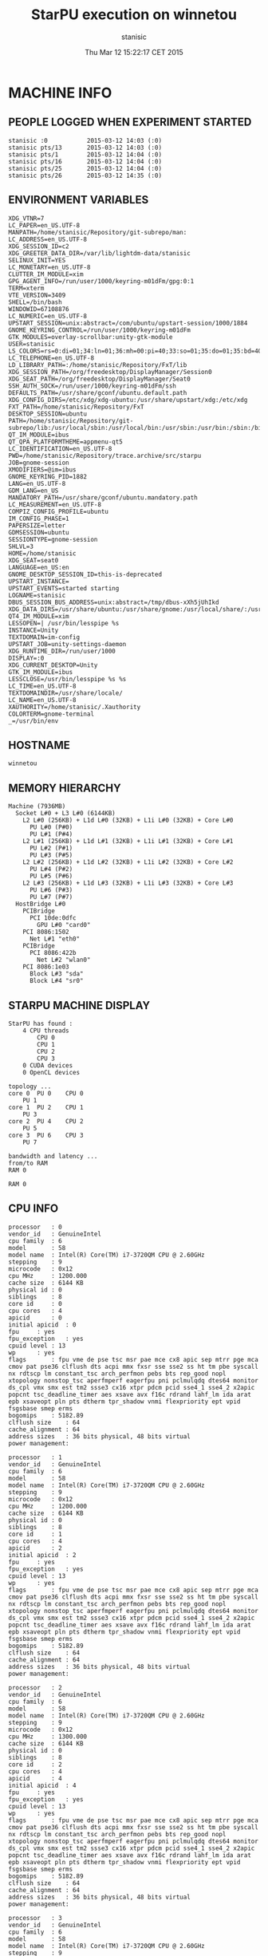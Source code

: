 #+TITLE: StarPU execution on winnetou
#+DATE: Thu Mar 12 15:22:17 CET 2015
#+AUTHOR: stanisic
#+MACHINE: winnetou
#+FILE: info.org
 
* MACHINE INFO
** PEOPLE LOGGED WHEN EXPERIMENT STARTED
#+BEGIN_EXAMPLE
stanisic :0           2015-03-12 14:03 (:0)
stanisic pts/13       2015-03-12 14:03 (:0)
stanisic pts/1        2015-03-12 14:04 (:0)
stanisic pts/16       2015-03-12 14:04 (:0)
stanisic pts/25       2015-03-12 14:04 (:0)
stanisic pts/26       2015-03-12 14:35 (:0)
#+END_EXAMPLE
** ENVIRONMENT VARIABLES
#+BEGIN_EXAMPLE
XDG_VTNR=7
LC_PAPER=en_US.UTF-8
MANPATH=/home/stanisic/Repository/git-subrepo/man:
LC_ADDRESS=en_US.UTF-8
XDG_SESSION_ID=c2
XDG_GREETER_DATA_DIR=/var/lib/lightdm-data/stanisic
SELINUX_INIT=YES
LC_MONETARY=en_US.UTF-8
CLUTTER_IM_MODULE=xim
GPG_AGENT_INFO=/run/user/1000/keyring-m01dFm/gpg:0:1
TERM=xterm
VTE_VERSION=3409
SHELL=/bin/bash
WINDOWID=67108876
LC_NUMERIC=en_US.UTF-8
UPSTART_SESSION=unix:abstract=/com/ubuntu/upstart-session/1000/1884
GNOME_KEYRING_CONTROL=/run/user/1000/keyring-m01dFm
GTK_MODULES=overlay-scrollbar:unity-gtk-module
USER=stanisic
LS_COLORS=rs=0:di=01;34:ln=01;36:mh=00:pi=40;33:so=01;35:do=01;35:bd=40;33;01:cd=40;33;01:or=40;31;01:su=37;41:sg=30;43:ca=30;41:tw=30;42:ow=34;42:st=37;44:ex=01;32:*.tar=01;31:*.tgz=01;31:*.arj=01;31:*.taz=01;31:*.lzh=01;31:*.lzma=01;31:*.tlz=01;31:*.txz=01;31:*.zip=01;31:*.z=01;31:*.Z=01;31:*.dz=01;31:*.gz=01;31:*.lz=01;31:*.xz=01;31:*.bz2=01;31:*.bz=01;31:*.tbz=01;31:*.tbz2=01;31:*.tz=01;31:*.deb=01;31:*.rpm=01;31:*.jar=01;31:*.war=01;31:*.ear=01;31:*.sar=01;31:*.rar=01;31:*.ace=01;31:*.zoo=01;31:*.cpio=01;31:*.7z=01;31:*.rz=01;31:*.jpg=01;35:*.jpeg=01;35:*.gif=01;35:*.bmp=01;35:*.pbm=01;35:*.pgm=01;35:*.ppm=01;35:*.tga=01;35:*.xbm=01;35:*.xpm=01;35:*.tif=01;35:*.tiff=01;35:*.png=01;35:*.svg=01;35:*.svgz=01;35:*.mng=01;35:*.pcx=01;35:*.mov=01;35:*.mpg=01;35:*.mpeg=01;35:*.m2v=01;35:*.mkv=01;35:*.webm=01;35:*.ogm=01;35:*.mp4=01;35:*.m4v=01;35:*.mp4v=01;35:*.vob=01;35:*.qt=01;35:*.nuv=01;35:*.wmv=01;35:*.asf=01;35:*.rm=01;35:*.rmvb=01;35:*.flc=01;35:*.avi=01;35:*.fli=01;35:*.flv=01;35:*.gl=01;35:*.dl=01;35:*.xcf=01;35:*.xwd=01;35:*.yuv=01;35:*.cgm=01;35:*.emf=01;35:*.axv=01;35:*.anx=01;35:*.ogv=01;35:*.ogx=01;35:*.aac=00;36:*.au=00;36:*.flac=00;36:*.mid=00;36:*.midi=00;36:*.mka=00;36:*.mp3=00;36:*.mpc=00;36:*.ogg=00;36:*.ra=00;36:*.wav=00;36:*.axa=00;36:*.oga=00;36:*.spx=00;36:*.xspf=00;36:
LC_TELEPHONE=en_US.UTF-8
LD_LIBRARY_PATH=:/home/stanisic/Repository/FxT/lib
XDG_SESSION_PATH=/org/freedesktop/DisplayManager/Session0
XDG_SEAT_PATH=/org/freedesktop/DisplayManager/Seat0
SSH_AUTH_SOCK=/run/user/1000/keyring-m01dFm/ssh
DEFAULTS_PATH=/usr/share/gconf/ubuntu.default.path
XDG_CONFIG_DIRS=/etc/xdg/xdg-ubuntu:/usr/share/upstart/xdg:/etc/xdg
FXT_PATH=/home/stanisic/Repository/FxT
DESKTOP_SESSION=ubuntu
PATH=/home/stanisic/Repository/git-subrepo/lib:/usr/local/sbin:/usr/local/bin:/usr/sbin:/usr/bin:/sbin:/bin:/usr/games:/usr/local/games
QT_IM_MODULE=ibus
QT_QPA_PLATFORMTHEME=appmenu-qt5
LC_IDENTIFICATION=en_US.UTF-8
PWD=/home/stanisic/Repository/trace.archive/src/starpu
JOB=gnome-session
XMODIFIERS=@im=ibus
GNOME_KEYRING_PID=1882
LANG=en_US.UTF-8
GDM_LANG=en_US
MANDATORY_PATH=/usr/share/gconf/ubuntu.mandatory.path
LC_MEASUREMENT=en_US.UTF-8
COMPIZ_CONFIG_PROFILE=ubuntu
IM_CONFIG_PHASE=1
PAPERSIZE=letter
GDMSESSION=ubuntu
SESSIONTYPE=gnome-session
SHLVL=3
HOME=/home/stanisic
XDG_SEAT=seat0
LANGUAGE=en_US:en
GNOME_DESKTOP_SESSION_ID=this-is-deprecated
UPSTART_INSTANCE=
UPSTART_EVENTS=started starting
LOGNAME=stanisic
DBUS_SESSION_BUS_ADDRESS=unix:abstract=/tmp/dbus-xXh5jUhIkd
XDG_DATA_DIRS=/usr/share/ubuntu:/usr/share/gnome:/usr/local/share/:/usr/share/
QT4_IM_MODULE=xim
LESSOPEN=| /usr/bin/lesspipe %s
INSTANCE=Unity
TEXTDOMAIN=im-config
UPSTART_JOB=unity-settings-daemon
XDG_RUNTIME_DIR=/run/user/1000
DISPLAY=:0
XDG_CURRENT_DESKTOP=Unity
GTK_IM_MODULE=ibus
LESSCLOSE=/usr/bin/lesspipe %s %s
LC_TIME=en_US.UTF-8
TEXTDOMAINDIR=/usr/share/locale/
LC_NAME=en_US.UTF-8
XAUTHORITY=/home/stanisic/.Xauthority
COLORTERM=gnome-terminal
_=/usr/bin/env
#+END_EXAMPLE
** HOSTNAME
#+BEGIN_EXAMPLE
winnetou
#+END_EXAMPLE
** MEMORY HIERARCHY
#+BEGIN_EXAMPLE
Machine (7936MB)
  Socket L#0 + L3 L#0 (6144KB)
    L2 L#0 (256KB) + L1d L#0 (32KB) + L1i L#0 (32KB) + Core L#0
      PU L#0 (P#0)
      PU L#1 (P#4)
    L2 L#1 (256KB) + L1d L#1 (32KB) + L1i L#1 (32KB) + Core L#1
      PU L#2 (P#1)
      PU L#3 (P#5)
    L2 L#2 (256KB) + L1d L#2 (32KB) + L1i L#2 (32KB) + Core L#2
      PU L#4 (P#2)
      PU L#5 (P#6)
    L2 L#3 (256KB) + L1d L#3 (32KB) + L1i L#3 (32KB) + Core L#3
      PU L#6 (P#3)
      PU L#7 (P#7)
  HostBridge L#0
    PCIBridge
      PCI 10de:0dfc
        GPU L#0 "card0"
    PCI 8086:1502
      Net L#1 "eth0"
    PCIBridge
      PCI 8086:422b
        Net L#2 "wlan0"
    PCI 8086:1e03
      Block L#3 "sda"
      Block L#4 "sr0"
#+END_EXAMPLE
** STARPU MACHINE DISPLAY
#+BEGIN_EXAMPLE
StarPU has found :
	4 CPU threads
		CPU 0
		CPU 1
		CPU 2
		CPU 3
	0 CUDA devices
	0 OpenCL devices

topology ...
core 0	PU 0	CPU 0	
	PU 1	
core 1	PU 2	CPU 1	
	PU 3	
core 2	PU 4	CPU 2	
	PU 5	
core 3	PU 6	CPU 3	
	PU 7	

bandwidth and latency ...
from/to	RAM	
RAM	0	

RAM	0	
#+END_EXAMPLE
** CPU INFO
#+BEGIN_EXAMPLE
processor	: 0
vendor_id	: GenuineIntel
cpu family	: 6
model		: 58
model name	: Intel(R) Core(TM) i7-3720QM CPU @ 2.60GHz
stepping	: 9
microcode	: 0x12
cpu MHz		: 1200.000
cache size	: 6144 KB
physical id	: 0
siblings	: 8
core id		: 0
cpu cores	: 4
apicid		: 0
initial apicid	: 0
fpu		: yes
fpu_exception	: yes
cpuid level	: 13
wp		: yes
flags		: fpu vme de pse tsc msr pae mce cx8 apic sep mtrr pge mca cmov pat pse36 clflush dts acpi mmx fxsr sse sse2 ss ht tm pbe syscall nx rdtscp lm constant_tsc arch_perfmon pebs bts rep_good nopl xtopology nonstop_tsc aperfmperf eagerfpu pni pclmulqdq dtes64 monitor ds_cpl vmx smx est tm2 ssse3 cx16 xtpr pdcm pcid sse4_1 sse4_2 x2apic popcnt tsc_deadline_timer aes xsave avx f16c rdrand lahf_lm ida arat epb xsaveopt pln pts dtherm tpr_shadow vnmi flexpriority ept vpid fsgsbase smep erms
bogomips	: 5182.89
clflush size	: 64
cache_alignment	: 64
address sizes	: 36 bits physical, 48 bits virtual
power management:

processor	: 1
vendor_id	: GenuineIntel
cpu family	: 6
model		: 58
model name	: Intel(R) Core(TM) i7-3720QM CPU @ 2.60GHz
stepping	: 9
microcode	: 0x12
cpu MHz		: 1200.000
cache size	: 6144 KB
physical id	: 0
siblings	: 8
core id		: 1
cpu cores	: 4
apicid		: 2
initial apicid	: 2
fpu		: yes
fpu_exception	: yes
cpuid level	: 13
wp		: yes
flags		: fpu vme de pse tsc msr pae mce cx8 apic sep mtrr pge mca cmov pat pse36 clflush dts acpi mmx fxsr sse sse2 ss ht tm pbe syscall nx rdtscp lm constant_tsc arch_perfmon pebs bts rep_good nopl xtopology nonstop_tsc aperfmperf eagerfpu pni pclmulqdq dtes64 monitor ds_cpl vmx smx est tm2 ssse3 cx16 xtpr pdcm pcid sse4_1 sse4_2 x2apic popcnt tsc_deadline_timer aes xsave avx f16c rdrand lahf_lm ida arat epb xsaveopt pln pts dtherm tpr_shadow vnmi flexpriority ept vpid fsgsbase smep erms
bogomips	: 5182.89
clflush size	: 64
cache_alignment	: 64
address sizes	: 36 bits physical, 48 bits virtual
power management:

processor	: 2
vendor_id	: GenuineIntel
cpu family	: 6
model		: 58
model name	: Intel(R) Core(TM) i7-3720QM CPU @ 2.60GHz
stepping	: 9
microcode	: 0x12
cpu MHz		: 1300.000
cache size	: 6144 KB
physical id	: 0
siblings	: 8
core id		: 2
cpu cores	: 4
apicid		: 4
initial apicid	: 4
fpu		: yes
fpu_exception	: yes
cpuid level	: 13
wp		: yes
flags		: fpu vme de pse tsc msr pae mce cx8 apic sep mtrr pge mca cmov pat pse36 clflush dts acpi mmx fxsr sse sse2 ss ht tm pbe syscall nx rdtscp lm constant_tsc arch_perfmon pebs bts rep_good nopl xtopology nonstop_tsc aperfmperf eagerfpu pni pclmulqdq dtes64 monitor ds_cpl vmx smx est tm2 ssse3 cx16 xtpr pdcm pcid sse4_1 sse4_2 x2apic popcnt tsc_deadline_timer aes xsave avx f16c rdrand lahf_lm ida arat epb xsaveopt pln pts dtherm tpr_shadow vnmi flexpriority ept vpid fsgsbase smep erms
bogomips	: 5182.89
clflush size	: 64
cache_alignment	: 64
address sizes	: 36 bits physical, 48 bits virtual
power management:

processor	: 3
vendor_id	: GenuineIntel
cpu family	: 6
model		: 58
model name	: Intel(R) Core(TM) i7-3720QM CPU @ 2.60GHz
stepping	: 9
microcode	: 0x12
cpu MHz		: 2200.000
cache size	: 6144 KB
physical id	: 0
siblings	: 8
core id		: 3
cpu cores	: 4
apicid		: 6
initial apicid	: 6
fpu		: yes
fpu_exception	: yes
cpuid level	: 13
wp		: yes
flags		: fpu vme de pse tsc msr pae mce cx8 apic sep mtrr pge mca cmov pat pse36 clflush dts acpi mmx fxsr sse sse2 ss ht tm pbe syscall nx rdtscp lm constant_tsc arch_perfmon pebs bts rep_good nopl xtopology nonstop_tsc aperfmperf eagerfpu pni pclmulqdq dtes64 monitor ds_cpl vmx smx est tm2 ssse3 cx16 xtpr pdcm pcid sse4_1 sse4_2 x2apic popcnt tsc_deadline_timer aes xsave avx f16c rdrand lahf_lm ida arat epb xsaveopt pln pts dtherm tpr_shadow vnmi flexpriority ept vpid fsgsbase smep erms
bogomips	: 5182.89
clflush size	: 64
cache_alignment	: 64
address sizes	: 36 bits physical, 48 bits virtual
power management:

processor	: 4
vendor_id	: GenuineIntel
cpu family	: 6
model		: 58
model name	: Intel(R) Core(TM) i7-3720QM CPU @ 2.60GHz
stepping	: 9
microcode	: 0x12
cpu MHz		: 2601.000
cache size	: 6144 KB
physical id	: 0
siblings	: 8
core id		: 0
cpu cores	: 4
apicid		: 1
initial apicid	: 1
fpu		: yes
fpu_exception	: yes
cpuid level	: 13
wp		: yes
flags		: fpu vme de pse tsc msr pae mce cx8 apic sep mtrr pge mca cmov pat pse36 clflush dts acpi mmx fxsr sse sse2 ss ht tm pbe syscall nx rdtscp lm constant_tsc arch_perfmon pebs bts rep_good nopl xtopology nonstop_tsc aperfmperf eagerfpu pni pclmulqdq dtes64 monitor ds_cpl vmx smx est tm2 ssse3 cx16 xtpr pdcm pcid sse4_1 sse4_2 x2apic popcnt tsc_deadline_timer aes xsave avx f16c rdrand lahf_lm ida arat epb xsaveopt pln pts dtherm tpr_shadow vnmi flexpriority ept vpid fsgsbase smep erms
bogomips	: 5182.89
clflush size	: 64
cache_alignment	: 64
address sizes	: 36 bits physical, 48 bits virtual
power management:

processor	: 5
vendor_id	: GenuineIntel
cpu family	: 6
model		: 58
model name	: Intel(R) Core(TM) i7-3720QM CPU @ 2.60GHz
stepping	: 9
microcode	: 0x12
cpu MHz		: 1200.000
cache size	: 6144 KB
physical id	: 0
siblings	: 8
core id		: 1
cpu cores	: 4
apicid		: 3
initial apicid	: 3
fpu		: yes
fpu_exception	: yes
cpuid level	: 13
wp		: yes
flags		: fpu vme de pse tsc msr pae mce cx8 apic sep mtrr pge mca cmov pat pse36 clflush dts acpi mmx fxsr sse sse2 ss ht tm pbe syscall nx rdtscp lm constant_tsc arch_perfmon pebs bts rep_good nopl xtopology nonstop_tsc aperfmperf eagerfpu pni pclmulqdq dtes64 monitor ds_cpl vmx smx est tm2 ssse3 cx16 xtpr pdcm pcid sse4_1 sse4_2 x2apic popcnt tsc_deadline_timer aes xsave avx f16c rdrand lahf_lm ida arat epb xsaveopt pln pts dtherm tpr_shadow vnmi flexpriority ept vpid fsgsbase smep erms
bogomips	: 5182.89
clflush size	: 64
cache_alignment	: 64
address sizes	: 36 bits physical, 48 bits virtual
power management:

processor	: 6
vendor_id	: GenuineIntel
cpu family	: 6
model		: 58
model name	: Intel(R) Core(TM) i7-3720QM CPU @ 2.60GHz
stepping	: 9
microcode	: 0x12
cpu MHz		: 1200.000
cache size	: 6144 KB
physical id	: 0
siblings	: 8
core id		: 2
cpu cores	: 4
apicid		: 5
initial apicid	: 5
fpu		: yes
fpu_exception	: yes
cpuid level	: 13
wp		: yes
flags		: fpu vme de pse tsc msr pae mce cx8 apic sep mtrr pge mca cmov pat pse36 clflush dts acpi mmx fxsr sse sse2 ss ht tm pbe syscall nx rdtscp lm constant_tsc arch_perfmon pebs bts rep_good nopl xtopology nonstop_tsc aperfmperf eagerfpu pni pclmulqdq dtes64 monitor ds_cpl vmx smx est tm2 ssse3 cx16 xtpr pdcm pcid sse4_1 sse4_2 x2apic popcnt tsc_deadline_timer aes xsave avx f16c rdrand lahf_lm ida arat epb xsaveopt pln pts dtherm tpr_shadow vnmi flexpriority ept vpid fsgsbase smep erms
bogomips	: 5182.89
clflush size	: 64
cache_alignment	: 64
address sizes	: 36 bits physical, 48 bits virtual
power management:

processor	: 7
vendor_id	: GenuineIntel
cpu family	: 6
model		: 58
model name	: Intel(R) Core(TM) i7-3720QM CPU @ 2.60GHz
stepping	: 9
microcode	: 0x12
cpu MHz		: 2601.000
cache size	: 6144 KB
physical id	: 0
siblings	: 8
core id		: 3
cpu cores	: 4
apicid		: 7
initial apicid	: 7
fpu		: yes
fpu_exception	: yes
cpuid level	: 13
wp		: yes
flags		: fpu vme de pse tsc msr pae mce cx8 apic sep mtrr pge mca cmov pat pse36 clflush dts acpi mmx fxsr sse sse2 ss ht tm pbe syscall nx rdtscp lm constant_tsc arch_perfmon pebs bts rep_good nopl xtopology nonstop_tsc aperfmperf eagerfpu pni pclmulqdq dtes64 monitor ds_cpl vmx smx est tm2 ssse3 cx16 xtpr pdcm pcid sse4_1 sse4_2 x2apic popcnt tsc_deadline_timer aes xsave avx f16c rdrand lahf_lm ida arat epb xsaveopt pln pts dtherm tpr_shadow vnmi flexpriority ept vpid fsgsbase smep erms
bogomips	: 5182.89
clflush size	: 64
cache_alignment	: 64
address sizes	: 36 bits physical, 48 bits virtual
power management:

#+END_EXAMPLE
** CPU GOVERNOR
#+BEGIN_EXAMPLE
ondemand
#+END_EXAMPLE
** CPU FREQUENCY
#+BEGIN_EXAMPLE
1200000
#+END_EXAMPLE
** GPU INFO FROM NVIDIA-SMI
#+BEGIN_EXAMPLE

==============NVSMI LOG==============

Timestamp                           : Thu Mar 12 15:22:17 2015
Driver Version                      : 331.113

Attached GPUs                       : 1
GPU 0000:01:00.0
    Product Name                    : NVS 5200M
    Display Mode                    : N/A
    Display Active                  : N/A
    Persistence Mode                : Disabled
    Accounting Mode                 : N/A
    Accounting Mode Buffer Size     : N/A
    Driver Model
        Current                     : N/A
        Pending                     : N/A
    Serial Number                   : N/A
    GPU UUID                        : GPU-3ded7c2d-5614-bf14-8240-563d786f7c69
    Minor Number                    : 0
    VBIOS Version                   : 70.08.A8.00.13
    Inforom Version
        Image Version               : N/A
        OEM Object                  : N/A
        ECC Object                  : N/A
        Power Management Object     : N/A
    GPU Operation Mode
        Current                     : N/A
        Pending                     : N/A
    PCI
        Bus                         : 0x01
        Device                      : 0x00
        Domain                      : 0x0000
        Device Id                   : 0x0DFC10DE
        Bus Id                      : 0000:01:00.0
        Sub System Id               : 0x05341028
        GPU Link Info
            PCIe Generation
                Max                 : N/A
                Current             : N/A
            Link Width
                Max                 : N/A
                Current             : N/A
        Bridge Chip
            Type                    : N/A
            Firmware                : N/A
    Fan Speed                       : N/A
    Performance State               : N/A
    Clocks Throttle Reasons         : N/A
    FB Memory Usage
        Total                       : 1023 MiB
        Used                        : 475 MiB
        Free                        : 548 MiB
    BAR1 Memory Usage
        Total                       : N/A
        Used                        : N/A
        Free                        : N/A
    Compute Mode                    : Default
    Utilization
        Gpu                         : N/A
        Memory                      : N/A
    Ecc Mode
        Current                     : N/A
        Pending                     : N/A
    ECC Errors
        Volatile
            Single Bit            
                Device Memory       : N/A
                Register File       : N/A
                L1 Cache            : N/A
                L2 Cache            : N/A
                Texture Memory      : N/A
                Total               : N/A
            Double Bit            
                Device Memory       : N/A
                Register File       : N/A
                L1 Cache            : N/A
                L2 Cache            : N/A
                Texture Memory      : N/A
                Total               : N/A
        Aggregate
            Single Bit            
                Device Memory       : N/A
                Register File       : N/A
                L1 Cache            : N/A
                L2 Cache            : N/A
                Texture Memory      : N/A
                Total               : N/A
            Double Bit            
                Device Memory       : N/A
                Register File       : N/A
                L1 Cache            : N/A
                L2 Cache            : N/A
                Texture Memory      : N/A
                Total               : N/A
    Retired Pages
        Single Bit ECC              : N/A
        Double Bit ECC              : N/A
        Pending                     : N/A
    Temperature
        Gpu                         : 61 C
    Power Readings
        Power Management            : N/A
        Power Draw                  : N/A
        Power Limit                 : N/A
        Default Power Limit         : N/A
        Enforced Power Limit        : N/A
        Min Power Limit             : N/A
        Max Power Limit             : N/A
    Clocks
        Graphics                    : N/A
        SM                          : N/A
        Memory                      : N/A
    Applications Clocks
        Graphics                    : N/A
        Memory                      : N/A
    Default Applications Clocks
        Graphics                    : N/A
        Memory                      : N/A
    Max Clocks
        Graphics                    : N/A
        SM                          : N/A
        Memory                      : N/A
    Compute Processes               : N/A

#+END_EXAMPLE
** LINUX AND GCC VERSIONS
#+BEGIN_EXAMPLE
Linux version 3.13.0-46-generic (buildd@orlo) (gcc version 4.8.2 (Ubuntu 4.8.2-19ubuntu1) ) #79-Ubuntu SMP Tue Mar 10 20:06:50 UTC 2015
#+END_EXAMPLE
* CODE REVISIONS
** GIT REVISION OF REPOSITORY
#+BEGIN_EXAMPLE
commit f24f76820677241d925ebef6f3368baa2c4fb9a1
Author: Luka Stanisic <luka.stanisic@imag.fr>
Date:   Thu Mar 12 15:22:03 2015 +0100

    cosmetics
#+END_EXAMPLE
** SVN REVISION OF ORIGINAL STARPU CODE
#+BEGIN_EXAMPLE
Path: /home/stanisic/Repository/git_gforge/starpu-simgrid/src/StarPU
Working Copy Root Path: /home/stanisic/Repository/git_gforge/starpu-simgrid/src/StarPU
URL: svn://scm.gforge.inria.fr/svn/starpu/trunk
Relative URL: ^/trunk
Repository Root: svn://scm.gforge.inria.fr/svn/starpu
Repository UUID: 176f6dd6-97d6-42f4-bd05-d3db9ad07c7a
Revision: 14406
Node Kind: directory
Schedule: normal
Last Changed Author: nfurmento
Last Changed Rev: 14405
Last Changed Date: 2015-01-29 10:23:15 +0100 (Thu, 29 Jan 2015)

#+END_EXAMPLE
* COMPILATION
** CONFIGURATION OF STARPU:
#+BEGIN_EXAMPLE
checking build system type... x86_64-unknown-linux-gnu
checking host system type... x86_64-unknown-linux-gnu
checking target system type... x86_64-unknown-linux-gnu
checking for a BSD-compatible install... /usr/bin/install -c
checking whether build environment is sane... yes
checking for a thread-safe mkdir -p... /bin/mkdir -p
checking for gawk... gawk
checking whether make sets $(MAKE)... yes
checking whether make supports nested variables... yes
checking whether make supports nested variables... (cached) yes
checking for style of include used by make... GNU
checking for gcc... gcc
checking whether the C compiler works... yes
checking for C compiler default output file name... a.out
checking for suffix of executables... 
checking whether we are cross compiling... no
checking for suffix of object files... o
checking whether we are using the GNU C compiler... yes
checking whether gcc accepts -g... yes
checking for gcc option to accept ISO C89... none needed
checking whether gcc understands -c and -o together... yes
checking dependency style of gcc... gcc3
checking for ar... ar
checking the archiver (ar) interface... ar
checking for gcc... (cached) gcc
checking whether we are using the GNU C compiler... (cached) yes
checking whether gcc accepts -g... (cached) yes
checking for gcc option to accept ISO C89... (cached) none needed
checking whether gcc understands -c and -o together... (cached) yes
checking dependency style of gcc... (cached) gcc3
checking for g++... g++
checking whether we are using the GNU C++ compiler... yes
checking whether g++ accepts -g... yes
checking dependency style of g++... gcc3
checking how to run the C preprocessor... gcc -E
checking for a sed that does not truncate output... /bin/sed
checking whether ln -s works... yes
checking for g77... no
checking for xlf... no
checking for f77... no
checking for frt... no
checking for pgf77... no
checking for cf77... no
checking for fort77... no
checking for fl32... no
checking for af77... no
checking for xlf90... no
checking for f90... no
checking for pgf90... no
checking for pghpf... no
checking for epcf90... no
checking for gfortran... gfortran
checking whether we are using the GNU Fortran 77 compiler... yes
checking whether gfortran accepts -g... yes
checking for gstat... no
checking for stat... stat
checking for gdate... no
checking for date... date
checking how to print strings... printf
checking for a sed that does not truncate output... (cached) /bin/sed
checking for grep that handles long lines and -e... /bin/grep
checking for egrep... /bin/grep -E
checking for fgrep... /bin/grep -F
checking for ld used by gcc... /usr/bin/ld
checking if the linker (/usr/bin/ld) is GNU ld... yes
checking for BSD- or MS-compatible name lister (nm)... /usr/bin/nm -B
checking the name lister (/usr/bin/nm -B) interface... BSD nm
checking the maximum length of command line arguments... 1572864
checking whether the shell understands some XSI constructs... yes
checking whether the shell understands "+="... yes
checking how to convert x86_64-unknown-linux-gnu file names to x86_64-unknown-linux-gnu format... func_convert_file_noop
checking how to convert x86_64-unknown-linux-gnu file names to toolchain format... func_convert_file_noop
checking for /usr/bin/ld option to reload object files... -r
checking for objdump... objdump
checking how to recognize dependent libraries... pass_all
checking for dlltool... no
checking how to associate runtime and link libraries... printf %s\n
checking for archiver @FILE support... @
checking for strip... strip
checking for ranlib... ranlib
checking command to parse /usr/bin/nm -B output from gcc object... ok
checking for sysroot... no
checking for mt... mt
checking if mt is a manifest tool... no
checking for ANSI C header files... yes
checking for sys/types.h... yes
checking for sys/stat.h... yes
checking for stdlib.h... yes
checking for string.h... yes
checking for memory.h... yes
checking for strings.h... yes
checking for inttypes.h... yes
checking for stdint.h... yes
checking for unistd.h... yes
checking for dlfcn.h... yes
checking for objdir... .libs
checking if gcc supports -fno-rtti -fno-exceptions... no
checking for gcc option to produce PIC... -fPIC -DPIC
checking if gcc PIC flag -fPIC -DPIC works... yes
checking if gcc static flag -static works... yes
checking if gcc supports -c -o file.o... yes
checking if gcc supports -c -o file.o... (cached) yes
checking whether the gcc linker (/usr/bin/ld -m elf_x86_64) supports shared libraries... yes
checking whether -lc should be explicitly linked in... no
checking dynamic linker characteristics... GNU/Linux ld.so
checking how to hardcode library paths into programs... immediate
checking whether stripping libraries is possible... yes
checking if libtool supports shared libraries... yes
checking whether to build shared libraries... yes
checking whether to build static libraries... yes
checking how to run the C++ preprocessor... g++ -E
checking for ld used by g++... /usr/bin/ld -m elf_x86_64
checking if the linker (/usr/bin/ld -m elf_x86_64) is GNU ld... yes
checking whether the g++ linker (/usr/bin/ld -m elf_x86_64) supports shared libraries... yes
checking for g++ option to produce PIC... -fPIC -DPIC
checking if g++ PIC flag -fPIC -DPIC works... yes
checking if g++ static flag -static works... yes
checking if g++ supports -c -o file.o... yes
checking if g++ supports -c -o file.o... (cached) yes
checking whether the g++ linker (/usr/bin/ld -m elf_x86_64) supports shared libraries... yes
checking dynamic linker characteristics... (cached) GNU/Linux ld.so
checking how to hardcode library paths into programs... immediate
checking if libtool supports shared libraries... yes
checking whether to build shared libraries... yes
checking whether to build static libraries... yes
checking for gfortran option to produce PIC... -fPIC
checking if gfortran PIC flag -fPIC works... yes
checking if gfortran static flag -static works... yes
checking if gfortran supports -c -o file.o... yes
checking if gfortran supports -c -o file.o... (cached) yes
checking whether the gfortran linker (/usr/bin/ld -m elf_x86_64) supports shared libraries... yes
checking dynamic linker characteristics... (cached) GNU/Linux ld.so
checking how to hardcode library paths into programs... immediate
checking whether ln -s works... yes
checking for ANSI C header files... (cached) yes
checking for C/C++ restrict keyword... __restrict
checking for bash... /bin/bash
checking for svn... /usr/bin/svn
checking for svnversion... /usr/bin/svnversion
checking for lib... no
checking size of void *... 8
checking for pthread_create in -lpthread... yes
checking for library containing sqrt... -lm
checking for main in -lws2_32... no
checking for sysconf... yes
checking for pthread_spin_lock... yes
checking for pthread_barrier_init... yes
checking for pthread_setaffinity_np... yes
checking for posix_memalign... yes
checking for memalign... yes
checking for drand48... yes
checking for erand48_r... yes
checking for strerror_r... yes
checking for setenv... yes
checking for unsetenv... yes
checking for nearbyintf... yes
checking for rintf... yes
checking malloc.h usability... yes
checking malloc.h presence... yes
checking for malloc.h... yes
checking valgrind/valgrind.h usability... yes
checking valgrind/valgrind.h presence... yes
checking for valgrind/valgrind.h... yes
checking valgrind/helgrind.h usability... yes
checking valgrind/helgrind.h presence... yes
checking for valgrind/helgrind.h... yes
checking for sched_yield... yes
checking aio.h usability... yes
checking aio.h presence... yes
checking for aio.h... yes
checking for mkstemps... yes
checking for pread... yes
checking for pwrite... yes
checking whether the target supports __sync_val_compare_and_swap... yes
checking whether the target supports __sync_bool_compare_and_swap... yes
checking whether the target supports __sync_fetch_and_add... yes
checking whether the target supports __sync_fetch_and_or... yes
checking whether the target supports __sync_lock_test_and_set... yes
checking whether the target supports __sync_synchronize... yes
checking for library containing set_mempolicy... no
checking whether libnuma is available... no
checking maximum number of sched_ctxs... 10
checking maximum number of CPUs... 64
checking whether CPUs should be used... yes
checking maximum number of CUDA devices... 4
checking whether CUDA is available... 
checking cuda.h usability... no
checking cuda.h presence... no
checking for cuda.h... no
checking whether CUDA is available... 
checking cuda.h usability... no
checking cuda.h presence... no
checking for cuda.h... no
checking whether CUDA is available in /usr/local/cuda... 
checking cuda.h usability... no
checking cuda.h presence... no
checking for cuda.h... no
checking whether CUDA is available in /c/cuda... 
checking cuda.h usability... no
checking cuda.h presence... no
checking for cuda.h... no
checking whether CUDA is available in /cygdrive/c/cuda... 
checking cuda.h usability... no
checking cuda.h presence... no
checking for cuda.h... no
checking whether CUDA is available in /opt/cuda... 
checking cuda.h usability... no
checking cuda.h presence... no
checking for cuda.h... no
checking whether CUDA is available in /..... 
checking cuda.h usability... no
checking cuda.h presence... no
checking for cuda.h... no
checking whether CUDA is available in /..... 
checking cuda.h usability... no
checking cuda.h presence... no
checking for cuda.h... no
checking whether CUDA is available in /..... 
checking cuda.h usability... no
checking cuda.h presence... no
checking for cuda.h... no
checking whether CUDA is available in /..... 
checking cuda.h usability... no
checking cuda.h presence... no
checking for cuda.h... no
checking whether CUDA is working... no
checking whether CUDA should be used... no
checking for pkg-config... /usr/bin/pkg-config
checking pkg-config is at least version 0.9.0... yes
checking whether MAGMA should be used... no
checking for cufftDoubleComplex... no
checking whether CURAND is available... no
checking maximum number of OpenCL devices... 8
checking whether OpenCL is available... 
checking CL/cl.h usability... no
checking CL/cl.h presence... no
checking for CL/cl.h... no
checking whether OpenCL is available in /usr/local/cuda no and no... 
checking CL/cl.h usability... no
checking CL/cl.h presence... no
checking for CL/cl.h... no
checking whether OpenCL is available in /c/cuda no and no... 
checking CL/cl.h usability... no
checking CL/cl.h presence... no
checking for CL/cl.h... no
checking whether OpenCL is available in /cygdrive/c/cuda no and no... 
checking CL/cl.h usability... no
checking CL/cl.h presence... no
checking for CL/cl.h... no
checking whether OpenCL is available in /opt/cuda no and no... 
checking CL/cl.h usability... no
checking CL/cl.h presence... no
checking for CL/cl.h... no
checking whether OpenCL is available in /.. no and no... 
checking CL/cl.h usability... no
checking CL/cl.h presence... no
checking for CL/cl.h... no
checking for clEnqueueMarkerWithWaitList... no
checking whether OpenCL should be used... no
checking whether asynchronous copy should be disabled... no
checking whether asynchronous CUDA copy should be disabled... no
checking whether asynchronous OpenCL copy should be disabled... no
checking whether asynchronous MIC copy should be disabled... no
checking whether SimGrid is enabled... no
checking whether blocking drivers should be enabled... no
checking maximum number of MIC devices... 4
checking maximum number of MIC threads... 
checking RCCE.h usability... no
checking RCCE.h presence... no
checking for RCCE.h... no
checking for RCCE_init in -lRCCE_bigflags_nongory_nopwrmgmt... no
checking whether RCCE should be used... no
checking Maximum number of message-passing kernels... 10
checking whether debug mode should be enabled... no
checking whether extra checks should be performed... no
checking whether debug messages should be displayed... no
checking whether coverage testing should be enabled... no
checking whether FxT traces should be generated... yes using /home/stanisic/Repository/FxT
checking for FXT... yes
checking for enable_fut_flush... yes
checking for fut_set_filename... yes
checking whether enable_fut_flush is declared... no
checking whether fut_set_filename is declared... no
checking for POTI... no
checking whether additional locking systems FxT traces should be enabled... no
checking whether performance debugging should be enabled... no
checking whether performance model debugging should be enabled... no
checking whether statistics should be generated... no
checking whether memory stats should be displayed... no
checking glpk.h usability... no
checking glpk.h presence... no
checking for glpk.h... no
checking for main in -lglpk... no
checking Ayudame.h usability... no
checking Ayudame.h presence... no
checking for Ayudame.h... no
checking how many buffers can be manipulated per task... 8
checking maximum number of nodes to use... checking maximum number of memory nodes... 4
checking whether allocation cache should be used... yes
checking using explicit performance model location... no
checking performance models location... $HOME/.starpu/sampling/
checking for clock_gettime in -lrt... yes
checking for clock_gettime... yes
checking Maximum number of workers... 64
checking Maximum number of workers combinations... 64
checking maximum number of implementations... 4
checking leveldb/db.h usability... no
checking leveldb/db.h presence... no
checking for leveldb/db.h... no
checking for main in -lleveldb... no
checking calibration heuristic of history-based StarPU calibrator... 50
checking for mpicc... /usr/bin/mpicc
checking mpicc path... /usr/bin/mpicc
checking for mpiexec... /usr/bin/mpiexec
checking whether mpiexec is available... /usr/bin/mpiexec
checking whether MPI tests should be run... yes
checking whether the StarPU MPI library should be generated... yes
checking for StarPU-Top... checking for qmake-qt4... /usr/bin/qmake-qt4
checking whether compiler support -Wall... yes
checking whether compiler support -Werror=implicit... yes
checking whether compiler support -Werror=implicit-function-declaration... yes
checking whether GCC supports plug-ins... no
checking for OpenMP runtime support... no
checking for SOCL... no
checking for gdb... /usr/bin/gdb
checking whether OpenGL rendering is enabled... no
checking for X... libraries , headers 
checking for gethostbyname... yes
checking for connect... yes
checking for remove... yes
checking for shmat... yes
checking for IceConnectionNumber in -lICE... yes
checking for library containing sgemm_... -lblas
checking which BLAS lib should be used... system
checking for FFTW... no
checking for FFTWF... no
checking for FFTWL... no
checking for HWLOC... yes
checking whether hwloc should be used... yes
checking f77.h usability... no
checking f77.h presence... no
checking for f77.h... no
checking for icc... no
checking for help2man... no
checking for struct cudaDeviceProp.pciDomainID... no
checking for struct cudaDeviceProp.pciBusID... no
checking for doxygen... /usr/bin/doxygen
checking for pdflatex... /usr/bin/pdflatex
checking for epstopdf... /usr/bin/epstopdf
checking whether documentation should be compiled... yes
checking that generated files are newer than configure... done
configure: creating ./config.status
config.status: creating tests/regression/regression.sh
config.status: creating tests/regression/profiles
config.status: creating tests/regression/profiles.build.only
config.status: creating Makefile
config.status: creating src/Makefile
config.status: creating tools/Makefile
config.status: creating tools/starpu_codelet_profile
config.status: creating tools/starpu_codelet_histo_profile
config.status: creating tools/starpu_workers_activity
config.status: creating tools/starpu_paje_draw_histogram
config.status: creating tools/starpu_paje_state_stats
config.status: creating tools/starpu_paje_summary
config.status: creating tools/starpu_smpirun
config.status: creating socl/Makefile
config.status: creating socl/src/Makefile
config.status: creating socl/examples/Makefile
config.status: creating socl/vendors/socl.icd
config.status: creating socl/vendors/install/socl.icd
config.status: creating libstarpu.pc
config.status: creating starpu-1.0.pc
config.status: creating starpu-1.1.pc
config.status: creating starpu-1.2.pc
config.status: creating starpu-1.3.pc
config.status: creating mpi/libstarpumpi.pc
config.status: creating mpi/starpumpi-1.0.pc
config.status: creating mpi/starpumpi-1.1.pc
config.status: creating mpi/starpumpi-1.2.pc
config.status: creating mpi/starpumpi-1.3.pc
config.status: creating starpufft/Makefile
config.status: creating starpufft/src/Makefile
config.status: creating starpufft/tests/Makefile
config.status: creating starpufft/libstarpufft.pc
config.status: creating starpufft/starpufft-1.0.pc
config.status: creating starpufft/starpufft-1.1.pc
config.status: creating starpufft/starpufft-1.2.pc
config.status: creating starpufft/starpufft-1.3.pc
config.status: creating examples/Makefile
config.status: creating examples/stencil/Makefile
config.status: creating tests/Makefile
config.status: creating tests/loader-cross.sh
config.status: creating mpi/Makefile
config.status: creating mpi/src/Makefile
config.status: creating mpi/tests/Makefile
config.status: creating mpi/examples/Makefile
config.status: creating starpu-top/StarPU-Top.pro
config.status: creating starpu-top/StarPU-Top-qwt-embed.pri
config.status: creating starpu-top/StarPU-Top-qwt-system.pri
config.status: creating gcc-plugin/Makefile
config.status: creating gcc-plugin/src/Makefile
config.status: creating gcc-plugin/tests/Makefile
config.status: creating gcc-plugin/tests/run-test
config.status: creating gcc-plugin/examples/Makefile
config.status: creating sc_hypervisor/Makefile
config.status: creating sc_hypervisor/src/Makefile
config.status: creating sc_hypervisor/examples/Makefile
config.status: creating doc/Makefile
config.status: creating doc/doxygen/Makefile
config.status: creating doc/doxygen/doxygen-config.cfg
config.status: creating doc/doxygen/doxygen_filter.sh
config.status: creating tools/msvc/starpu_var.bat
config.status: creating src/common/config.h
config.status: creating include/starpu_config.h
config.status: creating gcc-plugin/include/starpu-gcc/config.h
config.status: creating starpu-top/config.h
config.status: linking /etc/OpenCL/vendors/nvidia.icd to socl/vendors/nvidia.icd
config.status: executing depfiles commands
config.status: executing libtool commands
config.status: executing executable-scripts commands
configure:

	CPUs   enabled: yes
	CUDA   enabled: no
	OpenCL enabled: no
	SCC    enabled: no
	MIC    enabled: no

	Compile-time limits
	(change these with --enable-maxcpus, --enable-maxcudadev,
	--enable-maxopencldev, --enable-maxmicdev, --enable-maxnodes,
        --enable-maxbuffers)
        (Note these numbers do not represent the number of detected
	devices, but the maximum number of devices StarPU can manage)

	Maximum number of CPUs:           64
	Maximum number of CUDA devices:   0
	Maximum number of OpenCL devices: 0
	Maximum number of SCC devices:    0
	Maximum number of MIC threads:    0
	Maximum number of memory nodes:   4
	Maximum number of task buffers:   8

	GPU-GPU transfers: no
	Allocation cache:  yes

	Magma enabled:     no
	BLAS library:      system
	hwloc:             yes
	FxT trace enabled: yes
	StarPU-Top:        yes

        Documentation:     yes
        Examples:          yes

	StarPU Extensions:
	       MPI enabled:                                 yes
	       MPI test suite:                              yes
	       FFT Support:                                 no
	       GCC plug-in:                                 no
	       GCC plug-in test suite (requires GNU Guile): no
	       OpenMP runtime support enabled:              no
	       SOCL enabled:                                no
               SOCL test suite:                             no
               Scheduler Hypervisor:                        no
               simgrid enabled:                             no
               ayudame enabled:                             no

#+END_EXAMPLE
** COMPILATION OF STARPU
#+BEGIN_EXAMPLE
Making all in src
make[1]: Entering directory `/home/stanisic/Repository/git_gforge/starpu-simgrid/src/StarPU/build-native/src'
make[2]: Entering directory `/home/stanisic/Repository/git_gforge/starpu-simgrid/src/StarPU/build-native/src'
  CC       libstarpu_1.3_la-barrier_counter.lo
  CC       libstarpu_1.3_la-barrier.lo
  CC       libstarpu_1.3_la-bitmap.lo
  CC       libstarpu_1.3_la-hash.lo
  CC       libstarpu_1.3_la-rwlock.lo
  CC       libstarpu_1.3_la-starpu_spinlock.lo
  CC       libstarpu_1.3_la-timing.lo
  CC       libstarpu_1.3_la-fxt.lo
  CC       libstarpu_1.3_la-utils.lo
  CC       libstarpu_1.3_la-thread.lo
  CC       libstarpu_1.3_la-jobs.lo
  CC       libstarpu_1.3_la-task.lo
  CC       libstarpu_1.3_la-task_bundle.lo
  CC       libstarpu_1.3_la-tree.lo
  CC       libstarpu_1.3_la-workers.lo
  CC       libstarpu_1.3_la-combined_workers.lo
  CC       libstarpu_1.3_la-topology.lo
  CC       libstarpu_1.3_la-disk.lo
  CC       libstarpu_1.3_la-debug.lo
  CC       libstarpu_1.3_la-errorcheck.lo
  CC       libstarpu_1.3_la-progress_hook.lo
  CC       libstarpu_1.3_la-cg.lo
  CC       libstarpu_1.3_la-dependencies.lo
  CC       libstarpu_1.3_la-implicit_data_deps.lo
  CC       libstarpu_1.3_la-tags.lo
  CC       libstarpu_1.3_la-task_deps.lo
  CC       libstarpu_1.3_la-data_concurrency.lo
  CC       libstarpu_1.3_la-disk_stdio.lo
  CC       libstarpu_1.3_la-disk_unistd.lo
  CC       libstarpu_1.3_la-disk_unistd_global.lo
  CC       libstarpu_1.3_la-perfmodel_history.lo
  CC       libstarpu_1.3_la-perfmodel_bus.lo
  CC       libstarpu_1.3_la-perfmodel.lo
  CC       libstarpu_1.3_la-perfmodel_print.lo
  CC       libstarpu_1.3_la-perfmodel_nan.lo
  CC       libstarpu_1.3_la-regression.lo
  CC       libstarpu_1.3_la-sched_policy.lo
  CC       libstarpu_1.3_la-simgrid.lo
  CC       libstarpu_1.3_la-sched_ctx.lo
  CC       libstarpu_1.3_la-sched_ctx_list.lo
  CC       libstarpu_1.3_la-parallel_task.lo
  CC       libstarpu_1.3_la-detect_combined_workers.lo
  CC       libstarpu_1.3_la-eager_central_policy.lo
  CC       libstarpu_1.3_la-eager_central_priority_policy.lo
  CC       libstarpu_1.3_la-work_stealing_policy.lo
  CC       libstarpu_1.3_la-locality_work_stealing_policy.lo
  CC       libstarpu_1.3_la-deque_modeling_policy_data_aware.lo
  CC       libstarpu_1.3_la-random_policy.lo
  CC       libstarpu_1.3_la-stack_queues.lo
  CC       libstarpu_1.3_la-deque_queues.lo
  CC       libstarpu_1.3_la-fifo_queues.lo
  CC       libstarpu_1.3_la-parallel_heft.lo
  CC       libstarpu_1.3_la-parallel_eager.lo
  CC       libstarpu_1.3_la-driver_common.lo
  CC       libstarpu_1.3_la-driver_disk.lo
  CC       libstarpu_1.3_la-memory_nodes.lo
  CC       libstarpu_1.3_la-write_back.lo
  CC       libstarpu_1.3_la-coherency.lo
  CC       libstarpu_1.3_la-data_request.lo
  CC       libstarpu_1.3_la-datawizard.lo
  CC       libstarpu_1.3_la-copy_driver.lo
  CC       libstarpu_1.3_la-filters.lo
  CC       libstarpu_1.3_la-sort_data_handles.lo
  CC       libstarpu_1.3_la-malloc.lo
  CC       libstarpu_1.3_la-memory_manager.lo
  CC       libstarpu_1.3_la-memalloc.lo
  CC       libstarpu_1.3_la-memstats.lo
  CC       libstarpu_1.3_la-footprint.lo
  CC       libstarpu_1.3_la-datastats.lo
  CC       libstarpu_1.3_la-user_interactions.lo
  CC       libstarpu_1.3_la-reduction.lo
  CC       libstarpu_1.3_la-data_interface.lo
  CC       libstarpu_1.3_la-bcsr_interface.lo
  CC       libstarpu_1.3_la-coo_interface.lo
  CC       libstarpu_1.3_la-csr_interface.lo
  CC       libstarpu_1.3_la-matrix_filters.lo
  CC       libstarpu_1.3_la-matrix_interface.lo
  CC       libstarpu_1.3_la-block_filters.lo
  CC       libstarpu_1.3_la-block_interface.lo
  CC       libstarpu_1.3_la-vector_interface.lo
  CC       libstarpu_1.3_la-bcsr_filters.lo
  CC       libstarpu_1.3_la-csr_filters.lo
  CC       libstarpu_1.3_la-vector_filters.lo
  CC       libstarpu_1.3_la-variable_interface.lo
  CC       libstarpu_1.3_la-void_interface.lo
  CC       libstarpu_1.3_la-multiformat_interface.lo
  CC       libstarpu_1.3_la-execute_on_all.lo
  CC       libstarpu_1.3_la-starpu_create_sync_task.lo
  CC       libstarpu_1.3_la-file.lo
  CC       libstarpu_1.3_la-misc.lo
  CC       libstarpu_1.3_la-openmp_runtime_support.lo
  CC       libstarpu_1.3_la-openmp_runtime_support_environment.lo
  CC       libstarpu_1.3_la-openmp_runtime_support_omp_api.lo
  CC       libstarpu_1.3_la-starpu_data_cpy.lo
  CC       libstarpu_1.3_la-starpu_task_insert.lo
  CC       libstarpu_1.3_la-starpu_task_insert_utils.lo
  CC       libstarpu_1.3_la-starpu_fxt.lo
  CC       libstarpu_1.3_la-starpu_fxt_mpi.lo
  CC       libstarpu_1.3_la-starpu_fxt_dag.lo
  CC       libstarpu_1.3_la-starpu_paje.lo
  CC       libstarpu_1.3_la-latency.lo
  CC       libstarpu_1.3_la-structures_size.lo
  CC       libstarpu_1.3_la-profiling.lo
  CC       libstarpu_1.3_la-bound.lo
  CC       libstarpu_1.3_la-profiling_helpers.lo
  CC       libstarpu_1.3_la-starpu_top.lo
  CC       libstarpu_1.3_la-starpu_top_task.lo
  CC       libstarpu_1.3_la-starpu_top_message_queue.lo
  CC       libstarpu_1.3_la-starpu_top_connection.lo
  CC       libstarpu_1.3_la-worker_list.lo
  CC       libstarpu_1.3_la-worker_tree.lo
  CC       libstarpu_1.3_la-component_worker.lo
  CC       libstarpu_1.3_la-component_sched.lo
  CC       libstarpu_1.3_la-component_fifo.lo
  CC       libstarpu_1.3_la-prio_deque.lo
  CC       libstarpu_1.3_la-helper_mct.lo
  CC       libstarpu_1.3_la-component_prio.lo
  CC       libstarpu_1.3_la-component_random.lo
  CC       libstarpu_1.3_la-component_eager.lo
  CC       libstarpu_1.3_la-component_eager_calibration.lo
  CC       libstarpu_1.3_la-component_mct.lo
  CC       libstarpu_1.3_la-component_heft.lo
  CC       libstarpu_1.3_la-component_best_implementation.lo
  CC       libstarpu_1.3_la-component_perfmodel_select.lo
  CC       libstarpu_1.3_la-component_composed.lo
  CC       libstarpu_1.3_la-modular_eager.lo
  CC       libstarpu_1.3_la-modular_eager_prefetching.lo
  CC       libstarpu_1.3_la-modular_prio.lo
  CC       libstarpu_1.3_la-modular_prio_prefetching.lo
  CC       libstarpu_1.3_la-modular_random.lo
  CC       libstarpu_1.3_la-modular_random_prefetching.lo
  CC       libstarpu_1.3_la-modular_heft.lo
  CC       libstarpu_1.3_la-modular_heft2.lo
  CC       libstarpu_1.3_la-driver_cpu.lo
  CC       libstarpu_1.3_la-starpu_cublas.lo
  CC       libstarpu_1.3_la-disk_unistd_o_direct.lo
  CXXLD    libstarpu-1.3.la
make[2]: Leaving directory `/home/stanisic/Repository/git_gforge/starpu-simgrid/src/StarPU/build-native/src'
make[1]: Leaving directory `/home/stanisic/Repository/git_gforge/starpu-simgrid/src/StarPU/build-native/src'
Making all in tools
make[1]: Entering directory `/home/stanisic/Repository/git_gforge/starpu-simgrid/src/StarPU/build-native/tools'
make[2]: Entering directory `/home/stanisic/Repository/git_gforge/starpu-simgrid/src/StarPU/build-native/tools'
  CC       starpu_fxt_tool-starpu_fxt_tool.o
  CC       starpu_fxt_stats-starpu_fxt_stats.o
  CC       starpu_fxt_data_trace-starpu_fxt_data_trace.o
  CC       starpu_perfmodel_display.o
  CC       starpu_perfmodel_plot-starpu_perfmodel_plot.o
  CC       starpu_calibrate_bus.o
  CC       starpu_machine_display.o
  CC       starpu_lp2paje.o
  CCLD     starpu_fxt_tool
  CCLD     starpu_fxt_stats
  CCLD     starpu_fxt_data_trace
  CCLD     starpu_perfmodel_display
  CCLD     starpu_calibrate_bus
  CCLD     starpu_machine_display
  CCLD     starpu_lp2paje
  CCLD     starpu_perfmodel_plot
make[2]: Leaving directory `/home/stanisic/Repository/git_gforge/starpu-simgrid/src/StarPU/build-native/tools'
make[1]: Leaving directory `/home/stanisic/Repository/git_gforge/starpu-simgrid/src/StarPU/build-native/tools'
Making all in tests
make[1]: Entering directory `/home/stanisic/Repository/git_gforge/starpu-simgrid/src/StarPU/build-native/tests'
make  all-recursive
make[2]: Entering directory `/home/stanisic/Repository/git_gforge/starpu-simgrid/src/StarPU/build-native/tests'
make[3]: Entering directory `/home/stanisic/Repository/git_gforge/starpu-simgrid/src/StarPU/build-native/tests'
  CC       tasks_size_overhead.o
  CC       local_pingpong.o
  CC       main_deprecated_func-deprecated_func.o
  CC       init_run_deinit.o
  CC       run_driver.o
  CC       deploop.o
  CC       restart.o
  CC       execute_on_a_specific_worker.o
  CC       execute_schedule.o
  CC       insert_task.o
  CC       insert_task_dyn_handles.o
  CC       insert_task_nullcodelet.o
  CC       insert_task_array.o
  CC       multithreaded.o
  CC       multithreaded_init.o
  CC       starpu_task_bundle.o
  CC       starpu_task_wait_for_all.o
  CC       starpu_task_wait.o
  CC       static_restartable.o
  CC       static_restartable_using_initializer.o
  CC       static_restartable_tag.o
  CC       regenerate.o
  CC       regenerate_pipeline.o
  CC       wait_all_regenerable_tasks.o
  CC       subgraph_repeat.o
  CC       subgraph_repeat_tag.o
  CC       subgraph_repeat_regenerate.o
  CC       subgraph_repeat_regenerate_tag.o
  CC       empty_task.o
  CC       empty_task_sync_point.o
  CC       empty_task_sync_point_tasks.o
  CC       empty_task_chain.o
  CC       tag_wait_api.o
  CC       task_wait_api.o
  CC       declare_deps_in_callback.o
  CC       declare_deps_after_submission.o
  CC       declare_deps_after_submission_synchronous.o
  CC       get_current_task.o
  CC       starpu_init.o
  CC       starpu_worker_exists.o
  CC       submit.o
  CC       pause_resume.o
  CC       codelet_null_callback.o
  CC       pack.o
  CC       allocate.o
  CC       acquire_cb.o
  CC       acquire_cb_insert.o
  CC       acquire_release.o
  CC       acquire_release2.o
  CC       cache.o
  CC       commute.o
  CC       commute2.o
  CC       data_implicit_deps.o
  CC       copy.o
  CC       data_lookup.o
  CC       scratch.o
  CC       sync_and_notify_data.o
  CC       sync_and_notify_data_implicit.o
  CC       dsm_stress.o
  CC       double_parameter.o
  CC       write_only_tmp_buffer.o
  CC       data_invalidation.o
  CC       dining_philosophers.o
  CC       manual_reduction.o
  CC       readers_and_writers.o
  CC       unpartition.o
  CC       user_interaction_implicit.o
  CC       sync_with_data_with_mem.o
  CC       sync_with_data_with_mem_non_blocking.o
  CC       sync_with_data_with_mem_non_blocking_implicit.o
  CC       mpi_like.o
  CC       mpi_like_async.o
  CC       critical_section_with_void_interface.o
  CC       increment_init.o
  CC       increment_redux.o
  CC       increment_redux_v2.o
  CC       increment_redux_lazy.o
  CC       handle_to_pointer.o
  CC       lazy_allocation.o
  CC       lazy_unregister.o
  CC       noreclaim.o
  CC       copy_interfaces.o
  CC       test_interfaces.o
  CC       block_interface.o
  CC       bcsr_interface.o
  CC       coo_interface.o
  CC       csr_interface.o
  CC       matrix_interface.o
  CC       multiformat_interface.o
  CC       multiformat_conversion_codelets.o
  CC       generic.o
  CC       multiformat_cuda_opencl.o
  CC       multiformat_data_release.o
  CC       multiformat_worker.o
  CC       multiformat_handle_conversion.o
  CC       same_handle.o
  CC       variable_interface.o
  CC       test_vector_interface.o
  CC       void_interface.o
  CC       in_place_partition.o
  CC       scal.o
  CC       partition_lazy.o
  CC       gpu_register.o
  CC       gpu_ptr_register.o
  CC       variable_parameters.o
  CC       wt_host.o
  CC       wt_broadcast.o
  CC       readonly.o
  CC       specific_node.o
  CC       disk_copy.o
  CC       disk_compute.o
  CC       disk_pack.o
  CC       starpu_init_noworker.o
  CC       invalid_blocking_calls.o
  CC       invalid_tasks.o
  CC       cublas_init.o
  CC       starpu_data_cpy.o
  CC       pinned_memory.o
  CC       execute_on_all.o
  CC       starpu_create_sync_task.o
  CC       async_tasks_overhead.o
  CC       sync_tasks_overhead.o
  CC       tasks_overhead.o
  CC       prefetch_data_on_node.o
  CC       redundant_buffer.o
  CC       matrix_as_vector.o
  CC       init_exit_01.o
  CC       init_exit_02.o
  CC       environment.o
  CC       api_01.o
  CC       parallel_01.o
  CC       parallel_02.o
  CC       parallel_03.o
  CC       parallel_barrier_01.o
  CC       parallel_master_01.o
  CC       parallel_master_inline_01.o
  CC       parallel_single_wait_01.o
  CC       parallel_single_nowait_01.o
  CC       parallel_single_inline_01.o
  CC       parallel_single_copyprivate_01.o
  CC       parallel_single_copyprivate_inline_01.o
  CC       parallel_critical_01.o
  CC       parallel_critical_inline_01.o
  CC       parallel_critical_named_01.o
  CC       parallel_critical_named_inline_01.o
  CC       parallel_simple_lock_01.o
  CC       parallel_nested_lock_01.o
  CC       parallel_for_01.o
  CC       parallel_for_02.o
  CC       parallel_for_ordered_01.o
  CC       parallel_sections_01.o
  CC       parallel_sections_combined_01.o
  CC       task_01.o
  CC       task_02.o
  CC       taskwait_01.o
  CC       taskgroup_01.o
  CC       taskgroup_02.o
  CC       array_slice_01.o
  CC       cuda_task_01.o
  CC       overlap.o
  CC       gpu_concurrency.o
  CC       explicit_combined_worker.o
  CC       parallel_kernels.o
  CC       parallel_kernels_spmd.o
  CC       spmd_peager.o
  CC       cuda_only.o
  CC       regression_based.o
  CC       non_linear_regression_based.o
  CC       feed.o
  CC       user_base.o
  CC       valid_model.o
  CC       value_nan.o
  CC       memory.o
  CC       data_locality.o
  CC       execute_all_tasks.o
  CC       prio.o
  CC       simple_deps.o
  CC       simple_cpu_gpu_sched.o
  CCLD     microbenchs/tasks_size_overhead
  CCLD     microbenchs/local_pingpong
  CCLD     main/deprecated_func
  CCLD     main/driver_api/init_run_deinit
  CCLD     main/driver_api/run_driver
  CCLD     main/deploop
  CCLD     main/restart
  CCLD     main/execute_on_a_specific_worker
  CCLD     main/execute_schedule
  CCLD     main/insert_task
  CCLD     main/insert_task_dyn_handles
  CCLD     main/insert_task_nullcodelet
  CCLD     main/insert_task_array
  CCLD     main/multithreaded
  CCLD     main/multithreaded_init
  CCLD     main/starpu_task_bundle
  CCLD     main/starpu_task_wait_for_all
  CCLD     main/starpu_task_wait
  CCLD     main/static_restartable
  CCLD     main/static_restartable_using_initializer
  CCLD     main/static_restartable_tag
  CCLD     main/regenerate
  CCLD     main/regenerate_pipeline
  CCLD     main/wait_all_regenerable_tasks
  CCLD     main/subgraph_repeat
  CCLD     main/subgraph_repeat_tag
  CCLD     main/subgraph_repeat_regenerate
  CCLD     main/subgraph_repeat_regenerate_tag
  CCLD     main/empty_task
  CCLD     main/empty_task_sync_point
  CCLD     main/empty_task_sync_point_tasks
  CCLD     main/empty_task_chain
  CCLD     main/tag_wait_api
  CCLD     main/task_wait_api
  CCLD     main/declare_deps_in_callback
  CCLD     main/declare_deps_after_submission
  CCLD     main/declare_deps_after_submission_synchronous
  CCLD     main/get_current_task
  CCLD     main/starpu_init
  CCLD     main/starpu_worker_exists
  CCLD     main/submit
  CCLD     main/pause_resume
  CCLD     main/codelet_null_callback
  CCLD     main/pack
  CCLD     datawizard/allocate
  CCLD     datawizard/acquire_cb
  CCLD     datawizard/acquire_cb_insert
  CCLD     datawizard/acquire_release
  CCLD     datawizard/acquire_release2
  CCLD     datawizard/cache
  CCLD     datawizard/commute
  CCLD     datawizard/commute2
  CCLD     datawizard/copy
  CCLD     datawizard/data_implicit_deps
  CCLD     datawizard/data_lookup
  CCLD     datawizard/scratch
  CCLD     datawizard/sync_and_notify_data
  CCLD     datawizard/sync_and_notify_data_implicit
  CCLD     datawizard/dsm_stress
  CCLD     datawizard/double_parameter
  CCLD     datawizard/write_only_tmp_buffer
  CCLD     datawizard/data_invalidation
  CCLD     datawizard/dining_philosophers
  CCLD     datawizard/manual_reduction
  CCLD     datawizard/readers_and_writers
  CCLD     datawizard/unpartition
  CCLD     datawizard/user_interaction_implicit
  CCLD     datawizard/sync_with_data_with_mem
  CCLD     datawizard/sync_with_data_with_mem_non_blocking
  CCLD     datawizard/sync_with_data_with_mem_non_blocking_implicit
  CCLD     datawizard/mpi_like
  CCLD     datawizard/mpi_like_async
  CCLD     datawizard/critical_section_with_void_interface
  CCLD     datawizard/increment_init
  CCLD     datawizard/increment_redux
  CCLD     datawizard/increment_redux_v2
  CCLD     datawizard/increment_redux_lazy
  CCLD     datawizard/handle_to_pointer
  CCLD     datawizard/lazy_allocation
  CCLD     datawizard/lazy_unregister
  CCLD     datawizard/noreclaim
  CCLD     datawizard/interfaces/copy_interfaces
  CCLD     datawizard/interfaces/block/block_interface
  CCLD     datawizard/interfaces/bcsr/bcsr_interface
  CCLD     datawizard/interfaces/coo/coo_interface
  CCLD     datawizard/interfaces/csr/csr_interface
  CCLD     datawizard/interfaces/matrix/matrix_interface
  CCLD     datawizard/interfaces/multiformat/multiformat_interface
  CCLD     datawizard/interfaces/multiformat/advanced/multiformat_cuda_opencl
  CCLD     datawizard/interfaces/multiformat/advanced/multiformat_data_release
  CCLD     datawizard/interfaces/multiformat/advanced/multiformat_worker
  CCLD     datawizard/interfaces/multiformat/advanced/multiformat_handle_conversion
  CCLD     datawizard/interfaces/multiformat/advanced/same_handle
  CCLD     datawizard/interfaces/variable/variable_interface
  CCLD     datawizard/interfaces/vector/test_vector_interface
  CCLD     datawizard/interfaces/void/void_interface
  CCLD     datawizard/in_place_partition
  CCLD     datawizard/partition_lazy
  CCLD     datawizard/gpu_register
  CCLD     datawizard/gpu_ptr_register
  CCLD     datawizard/variable_parameters
  CCLD     datawizard/wt_host
  CCLD     datawizard/wt_broadcast
  CCLD     datawizard/readonly
  CCLD     datawizard/specific_node
  CCLD     disk/disk_copy
  CCLD     disk/disk_compute
  CCLD     disk/disk_pack
  CCLD     errorcheck/starpu_init_noworker
  CCLD     errorcheck/invalid_blocking_calls
  CCLD     errorcheck/invalid_tasks
  CCLD     helper/cublas_init
  CCLD     helper/starpu_data_cpy
  CCLD     helper/pinned_memory
  CCLD     helper/execute_on_all
  CCLD     helper/starpu_create_sync_task
  CCLD     microbenchs/async_tasks_overhead
  CCLD     microbenchs/sync_tasks_overhead
  CCLD     microbenchs/tasks_overhead
  CCLD     microbenchs/prefetch_data_on_node
  CCLD     microbenchs/redundant_buffer
  CCLD     microbenchs/matrix_as_vector
  CCLD     openmp/init_exit_01
  CCLD     openmp/init_exit_02
  CCLD     openmp/environment
  CCLD     openmp/api_01
  CCLD     openmp/parallel_01
  CCLD     openmp/parallel_02
  CCLD     openmp/parallel_03
  CCLD     openmp/parallel_barrier_01
  CCLD     openmp/parallel_master_01
  CCLD     openmp/parallel_master_inline_01
  CCLD     openmp/parallel_single_wait_01
  CCLD     openmp/parallel_single_nowait_01
  CCLD     openmp/parallel_single_inline_01
  CCLD     openmp/parallel_single_copyprivate_01
  CCLD     openmp/parallel_single_copyprivate_inline_01
  CCLD     openmp/parallel_critical_01
  CCLD     openmp/parallel_critical_inline_01
  CCLD     openmp/parallel_critical_named_01
  CCLD     openmp/parallel_critical_named_inline_01
  CCLD     openmp/parallel_simple_lock_01
  CCLD     openmp/parallel_nested_lock_01
  CCLD     openmp/parallel_for_01
  CCLD     openmp/parallel_for_02
  CCLD     openmp/parallel_for_ordered_01
  CCLD     openmp/parallel_sections_01
  CCLD     openmp/parallel_sections_combined_01
  CCLD     openmp/task_01
  CCLD     openmp/task_02
  CCLD     openmp/taskwait_01
  CCLD     openmp/taskgroup_01
  CCLD     openmp/taskgroup_02
  CCLD     openmp/array_slice_01
  CCLD     openmp/cuda_task_01
  CCLD     overlap/overlap
  CCLD     overlap/gpu_concurrency
  CCLD     parallel_tasks/explicit_combined_worker
  CCLD     parallel_tasks/parallel_kernels
  CCLD     parallel_tasks/parallel_kernels_spmd
  CCLD     parallel_tasks/spmd_peager
  CCLD     parallel_tasks/cuda_only
  CCLD     perfmodels/regression_based
  CCLD     perfmodels/non_linear_regression_based
  CCLD     perfmodels/feed
  CCLD     perfmodels/valid_model
  CCLD     perfmodels/user_base
  CCLD     perfmodels/value_nan
  CCLD     perfmodels/memory
  CCLD     sched_policies/data_locality
  CCLD     sched_policies/execute_all_tasks
  CCLD     sched_policies/prio
  CCLD     sched_policies/simple_deps
  CCLD     sched_policies/simple_cpu_gpu_sched
make[3]: Leaving directory `/home/stanisic/Repository/git_gforge/starpu-simgrid/src/StarPU/build-native/tests'
make[2]: Leaving directory `/home/stanisic/Repository/git_gforge/starpu-simgrid/src/StarPU/build-native/tests'
make[1]: Leaving directory `/home/stanisic/Repository/git_gforge/starpu-simgrid/src/StarPU/build-native/tests'
Making all in doc
make[1]: Entering directory `/home/stanisic/Repository/git_gforge/starpu-simgrid/src/StarPU/build-native/doc'
Making all in doxygen
make[2]: Entering directory `/home/stanisic/Repository/git_gforge/starpu-simgrid/src/StarPU/build-native/doc/doxygen'
pdflatex latex/refman.tex
mv latex/refman.pdf starpu.pdf
make[2]: Leaving directory `/home/stanisic/Repository/git_gforge/starpu-simgrid/src/StarPU/build-native/doc/doxygen'
make[2]: Entering directory `/home/stanisic/Repository/git_gforge/starpu-simgrid/src/StarPU/build-native/doc'
make[2]: Nothing to be done for `all-am'.
make[2]: Leaving directory `/home/stanisic/Repository/git_gforge/starpu-simgrid/src/StarPU/build-native/doc'
make[1]: Leaving directory `/home/stanisic/Repository/git_gforge/starpu-simgrid/src/StarPU/build-native/doc'
Making all in mpi
make[1]: Entering directory `/home/stanisic/Repository/git_gforge/starpu-simgrid/src/StarPU/build-native/mpi'
Making all in src
make[2]: Entering directory `/home/stanisic/Repository/git_gforge/starpu-simgrid/src/StarPU/build-native/mpi/src'
make  all-am
make[3]: Entering directory `/home/stanisic/Repository/git_gforge/starpu-simgrid/src/StarPU/build-native/mpi/src'
  CC       starpu_mpi_helper.lo
  CC       starpu_mpi_datatype.lo
  CC       starpu_mpi.lo
  CC       starpu_mpi_task_insert.lo
  CC       starpu_mpi_collective.lo
  CC       starpu_mpi_private.lo
  CC       starpu_mpi_stats.lo
  CC       starpu_mpi_cache.lo
  CC       starpu_mpi_select_node.lo
  CC       starpu_mpi_cache_stats.lo
  CC       starpu_mpi_early_data.lo
  CC       starpu_mpi_early_request.lo
  CCLD     libstarpumpi-1.3.la
make[3]: Leaving directory `/home/stanisic/Repository/git_gforge/starpu-simgrid/src/StarPU/build-native/mpi/src'
make[2]: Leaving directory `/home/stanisic/Repository/git_gforge/starpu-simgrid/src/StarPU/build-native/mpi/src'
Making all in tests
make[2]: Entering directory `/home/stanisic/Repository/git_gforge/starpu-simgrid/src/StarPU/build-native/mpi/tests'
make  all-am
make[3]: Entering directory `/home/stanisic/Repository/git_gforge/starpu-simgrid/src/StarPU/build-native/mpi/tests'
  CC       datatypes.o
  CC       pingpong.o
  CC       mpi_test.o
  CC       mpi_isend.o
  CC       mpi_earlyrecv.o
  CC       mpi_earlyrecv2.o
  CC       complex_interface.o
  CC       mpi_irecv.o
  CC       mpi_isend_detached.o
  CC       mpi_irecv_detached.o
  CC       mpi_detached_tag.o
  CC       mpi_redux.o
  CC       ring.o
  CC       ring_sync.o
  CC       ring_sync_detached.o
  CC       ring_async.o
  CC       ring_async_implicit.o
  CC       block_interface.o
  CC       block_interface_pinned.o
  CC       cache.o
  CC       cache_disable.o
  CC       callback.o
  CC       matrix.o
  CC       matrix2.o
  CC       insert_task.o
  CC       insert_task_compute.o
  CC       insert_task_sent_cache.o
  CC       insert_task_recv_cache.o
  CC       insert_task_block.o
  CC       insert_task_owner.o
  CC       insert_task_owner2.o
  CC       insert_task_owner_data.o
  CC       insert_task_node_choice.o
  CC       insert_task_count.o
  CC       insert_task_dyn_handles.o
  CC       multiple_send.o
  CC       mpi_scatter_gather.o
  CC       mpi_reduction.o
  CC       mpi_reduction_kernels.o
  CC       user_defined_datatype.o
  CC       gather.o
  CC       gather2.o
  CC       policy_register.o
  CC       policy_register_many.o
  CC       policy_register_toomany.o
  CC       policy_unregister.o
  CCLD     datatypes
  CCLD     pingpong
  CCLD     mpi_test
  CCLD     mpi_isend
  CCLD     mpi_earlyrecv
  CCLD     mpi_earlyrecv2
  CCLD     mpi_irecv
  CCLD     mpi_isend_detached
  CCLD     mpi_irecv_detached
  CCLD     mpi_detached_tag
  CCLD     mpi_redux
  CCLD     ring
  CCLD     ring_sync
  CCLD     ring_sync_detached
  CCLD     ring_async
  CCLD     ring_async_implicit
  CCLD     block_interface
  CCLD     block_interface_pinned
  CCLD     cache
  CCLD     cache_disable
  CCLD     callback
  CCLD     matrix
  CCLD     matrix2
  CCLD     insert_task
  CCLD     insert_task_compute
  CCLD     insert_task_sent_cache
  CCLD     insert_task_recv_cache
  CCLD     insert_task_block
  CCLD     insert_task_owner
  CCLD     insert_task_owner2
  CCLD     insert_task_owner_data
  CCLD     insert_task_node_choice
  CCLD     insert_task_count
  CCLD     insert_task_dyn_handles
  CCLD     multiple_send
  CCLD     mpi_scatter_gather
  CCLD     mpi_reduction
  CCLD     user_defined_datatype
  CCLD     gather
  CCLD     gather2
  CCLD     policy_register
  CCLD     policy_register_many
  CCLD     policy_register_toomany
  CCLD     policy_unregister
make[3]: Leaving directory `/home/stanisic/Repository/git_gforge/starpu-simgrid/src/StarPU/build-native/mpi/tests'
make[2]: Leaving directory `/home/stanisic/Repository/git_gforge/starpu-simgrid/src/StarPU/build-native/mpi/tests'
Making all in examples
make[2]: Entering directory `/home/stanisic/Repository/git_gforge/starpu-simgrid/src/StarPU/build-native/mpi/examples'
make  all-am
make[3]: Entering directory `/home/stanisic/Repository/git_gforge/starpu-simgrid/src/StarPU/build-native/mpi/examples'
  CC       stencil5.o
  CC       plu_example_float.o
  CC       plu_solve_float.o
  CC       pslu_kernels.o
  CC       pslu.o
  CC       blas.o
  CC       plu_example_double.o
  CC       plu_solve_double.o
  CC       pdlu_kernels.o
  CC       pdlu.o
  CC       plu_implicit_example_float.o
  CC       pslu_implicit.o
  CC       plu_implicit_example_double.o
  CC       pdlu_implicit.o
  CC       plu_outofcore_example_float.o
  CC       plu_outofcore_example_double.o
  CC       mpi_cholesky.o
  CC       mpi_cholesky_models.o
  CC       mpi_cholesky_kernels.o
  CC       mpi_cholesky_codelets.o
  CC       mpi_decomposition_params.o
  CC       mpi_decomposition_matrix.o
  CC       mpi_cholesky_distributed.o
  CC       mpi_complex.o
  CC       complex_interface.o
  CCLD     stencil/stencil5
  CCLD     mpi_lu/plu_example_float
  CCLD     mpi_lu/plu_example_double
  CCLD     mpi_lu/plu_implicit_example_float
  CCLD     mpi_lu/plu_implicit_example_double
  CCLD     mpi_lu/plu_outofcore_example_float
  CCLD     mpi_lu/plu_outofcore_example_double
  CCLD     matrix_decomposition/mpi_cholesky
  CCLD     matrix_decomposition/mpi_cholesky_distributed
  CCLD     complex/mpi_complex
make[3]: Leaving directory `/home/stanisic/Repository/git_gforge/starpu-simgrid/src/StarPU/build-native/mpi/examples'
make[2]: Leaving directory `/home/stanisic/Repository/git_gforge/starpu-simgrid/src/StarPU/build-native/mpi/examples'
make[2]: Entering directory `/home/stanisic/Repository/git_gforge/starpu-simgrid/src/StarPU/build-native/mpi'
make[2]: Nothing to be done for `all-am'.
make[2]: Leaving directory `/home/stanisic/Repository/git_gforge/starpu-simgrid/src/StarPU/build-native/mpi'
make[1]: Leaving directory `/home/stanisic/Repository/git_gforge/starpu-simgrid/src/StarPU/build-native/mpi'
Making all in examples
make[1]: Entering directory `/home/stanisic/Repository/git_gforge/starpu-simgrid/src/StarPU/build-native/examples'
make  all-recursive
make[2]: Entering directory `/home/stanisic/Repository/git_gforge/starpu-simgrid/src/StarPU/build-native/examples'
Making all in stencil
make[3]: Entering directory `/home/stanisic/Repository/git_gforge/starpu-simgrid/src/StarPU/build-native/examples/stencil'
  CC       life.o
  CC       stencil-kernels.o
  CC       stencil-tasks.o
  CC       stencil-blocks.o
  CC       stencil.o
  CCLD     stencil
make[3]: Leaving directory `/home/stanisic/Repository/git_gforge/starpu-simgrid/src/StarPU/build-native/examples/stencil'
make[3]: Entering directory `/home/stanisic/Repository/git_gforge/starpu-simgrid/src/StarPU/build-native/examples'
  CC       hello_world.o
  CC       vector_scal.o
  CC       vector_scal_cpu.o
  CC       mult.o
  CC       block.o
  CC       block_cpu.o
  CC       variable.o
  CC       variable_kernels_cpu.o
  CC       multiformat.o
  CC       multiformat_conversion_codelets.o
  CC       dynamic_handles.o
  CXX      incrementer_cpp.o
  CC       fvector.o
  CC       fblock.o
  CC       fblock_cpu.o
  CC       fmatrix.o
  CC       tag_example.o
  CC       tag_example2.o
  CC       tag_example3.o
  CC       tag_example4.o
  CC       tag_restartable.o
  CC       vector_scal_spmd.o
  CC       spmv.o
  CC       spmv_kernels.o
  CC       callback.o
  CC       prologue.o
  CC       incrementer.o
  CC       binary.o
  CC       complex.o
  CC       complex_interface.o
  CC       matvecmult.o
  CC       profiling.o
  CC       dummy_sched.o
  CC       sched_ctx.o
  CC       prio.o
  CC       dummy_sched_with_ctx.o
  CC       worker_tree_example.o
  CC       worker_list_example.o
  CC       dot_product.o
  CC       minmax_reduction.o
  CC       axpy.o
  CC       blas.o
  CC       sgemm.o
  CC       dgemm.o
  CC       cholesky_tag.o
  CC       cholesky_models.o
  CC       cholesky_kernels.o
  CC       cholesky_tile_tag.o
  CC       cholesky_grain_tag.o
  CC       cholesky_implicit.o
  CC       sched_ctx_utils.o
  CC       lu_example_float.o
  CC       slu.o
  CC       slu_pivot.o
  CC       slu_kernels.o
  CC       lu_example_double.o
  CC       dlu.o
  CC       dlu_pivot.o
  CC       dlu_kernels.o
  CC       slu_implicit.o
  CC       slu_implicit_pivot.o
  CC       dlu_implicit.o
  CC       dlu_implicit_pivot.o
  CC       heat.o
  CC       dw_factolu.o
  CC       dw_factolu_tag.o
  CC       dw_factolu_grain.o
  CC       dw_sparse_cg.o
  CC       heat_display.o
  CC       lu_kernels_model.o
  CC       dw_sparse_cg_kernels.o
  CC       dw_factolu_kernels.o
  CC       cg.o
  CC       cg_kernels.o
  CC       pipeline.o
  CC       openmp_vector_scal_omp-vector_scal_omp.o
  CC       sched_ctx_sched_ctx_without_sched_policy-sched_ctx_without_sched_policy.o
  CC       sched_ctx_nested_sched_ctxs-nested_sched_ctxs.o
  CC       sched_ctx_without_sched_policy_awake.o
  CC       shadow.o
  CC       shadow2d.o
  CC       shadow3d.o
  CC       custom_mf_filter.o
  CC       custom_interface.o
  CC       custom_conversion_codelets.o
  CC       mandelbrot_mandelbrot-mandelbrot.o
  CC       ppm_downscaler.o
  CC       yuv_downscaler.o
  CC       hello_world_top.o
  CC       pi.o
  CC       sobol_gold.o
  CC       sobol_primitives.o
  CC       pi_redux.o
  CCLD     basic_examples/hello_world
  CCLD     basic_examples/vector_scal
  CCLD     basic_examples/mult
  CCLD     basic_examples/block
  CCLD     basic_examples/variable
  CCLD     basic_examples/multiformat
  CCLD     basic_examples/dynamic_handles
  CXXLD    cpp/incrementer_cpp
  CCLD     filters/fvector
  CCLD     filters/fblock
  CCLD     filters/fmatrix
  CCLD     tag_example/tag_example
  CCLD     tag_example/tag_example2
  CCLD     tag_example/tag_example3
  CCLD     tag_example/tag_example4
  CCLD     tag_example/tag_restartable
  CCLD     spmd/vector_scal_spmd
  CCLD     spmv/spmv
  CCLD     callback/callback
  CCLD     callback/prologue
  CCLD     incrementer/incrementer
  CCLD     binary/binary
  CCLD     interface/complex
  CCLD     matvecmult/matvecmult
  CCLD     profiling/profiling
  CCLD     scheduler/dummy_sched
  CCLD     sched_ctx/sched_ctx
  CCLD     sched_ctx/prio
  CCLD     sched_ctx/dummy_sched_with_ctx
  CCLD     worker_collections/worker_tree_example
  CCLD     worker_collections/worker_list_example
  CCLD     reductions/dot_product
  CCLD     reductions/minmax_reduction
  CCLD     axpy/axpy
  CCLD     mult/sgemm
  CCLD     mult/dgemm
  CCLD     cholesky/cholesky_tag
  CCLD     cholesky/cholesky_tile_tag
  CCLD     cholesky/cholesky_grain_tag
  CCLD     cholesky/cholesky_implicit
  CCLD     lu/lu_example_float
  CCLD     lu/lu_example_double
  CCLD     lu/lu_implicit_example_float
  CCLD     lu/lu_implicit_example_double
  CCLD     heat/heat
  CCLD     cg/cg
  CCLD     pipeline/pipeline
  CCLD     openmp/vector_scal_omp
  CCLD     sched_ctx/sched_ctx_without_sched_policy
  CCLD     sched_ctx/nested_sched_ctxs
  CCLD     sched_ctx/sched_ctx_without_sched_policy_awake
  CCLD     filters/shadow
  CCLD     filters/shadow2d
  CCLD     filters/shadow3d
  CCLD     filters/custom_mf/custom_mf_filter
  CCLD     mandelbrot/mandelbrot
  CCLD     ppm_downscaler/ppm_downscaler
  CCLD     ppm_downscaler/yuv_downscaler
  CCLD     top/hello_world_top
  CCLD     pi/pi
  CCLD     pi/pi_redux
make[3]: Leaving directory `/home/stanisic/Repository/git_gforge/starpu-simgrid/src/StarPU/build-native/examples'
make[2]: Leaving directory `/home/stanisic/Repository/git_gforge/starpu-simgrid/src/StarPU/build-native/examples'
make[1]: Leaving directory `/home/stanisic/Repository/git_gforge/starpu-simgrid/src/StarPU/build-native/examples'
make[1]: Entering directory `/home/stanisic/Repository/git_gforge/starpu-simgrid/src/StarPU/build-native'
cd starpu-top ; /usr/bin/qmake-qt4 ; make
make[2]: Entering directory `/home/stanisic/Repository/git_gforge/starpu-simgrid/src/StarPU/build-native/starpu-top'
/usr/lib/x86_64-linux-gnu/qt4/bin/uic ../../starpu-top/mainwindow.ui -o ui_mainwindow.h
/usr/lib/x86_64-linux-gnu/qt4/bin/uic ../../starpu-top/preferencesdialog.ui -o ui_preferencesdialog.h
/usr/lib/x86_64-linux-gnu/qt4/bin/uic ../../starpu-top/debugconsole.ui -o ui_debugconsole.h
/usr/lib/x86_64-linux-gnu/qt4/bin/uic ../../starpu-top/aboutdialog.ui -o ui_aboutdialog.h
g++ -c -m64 -pipe -O2 -Wall -W -D_REENTRANT -DQT_NO_DEBUG -DQT_SQL_LIB -DQT_OPENGL_LIB -DQT_GUI_LIB -DQT_NETWORK_LIB -DQT_CORE_LIB -DQT_SHARED -I/usr/share/qt4/mkspecs/linux-g++-64 -I. -I/usr/include/qt4/QtCore -I/usr/include/qt4/QtNetwork -I/usr/include/qt4/QtGui -I/usr/include/qt4/QtOpenGL -I/usr/include/qt4/QtSql -I/usr/include/qt4 -I../../starpu-top/qwt -I/usr/X11R6/include -I. -I. -o main.o ../../starpu-top/main.cpp
g++ -c -m64 -pipe -O2 -Wall -W -D_REENTRANT -DQT_NO_DEBUG -DQT_SQL_LIB -DQT_OPENGL_LIB -DQT_GUI_LIB -DQT_NETWORK_LIB -DQT_CORE_LIB -DQT_SHARED -I/usr/share/qt4/mkspecs/linux-g++-64 -I. -I/usr/include/qt4/QtCore -I/usr/include/qt4/QtNetwork -I/usr/include/qt4/QtGui -I/usr/include/qt4/QtOpenGL -I/usr/include/qt4/QtSql -I/usr/include/qt4 -I../../starpu-top/qwt -I/usr/X11R6/include -I. -I. -o configurationmanager.o ../../starpu-top/configurationmanager.cpp
g++ -c -m64 -pipe -O2 -Wall -W -D_REENTRANT -DQT_NO_DEBUG -DQT_SQL_LIB -DQT_OPENGL_LIB -DQT_GUI_LIB -DQT_NETWORK_LIB -DQT_CORE_LIB -DQT_SHARED -I/usr/share/qt4/mkspecs/linux-g++-64 -I. -I/usr/include/qt4/QtCore -I/usr/include/qt4/QtNetwork -I/usr/include/qt4/QtGui -I/usr/include/qt4/QtOpenGL -I/usr/include/qt4/QtSql -I/usr/include/qt4 -I../../starpu-top/qwt -I/usr/X11R6/include -I. -I. -o widgetwindowsmanager.o ../../starpu-top/widgetwindowsmanager.cpp
g++ -c -m64 -pipe -O2 -Wall -W -D_REENTRANT -DQT_NO_DEBUG -DQT_SQL_LIB -DQT_OPENGL_LIB -DQT_GUI_LIB -DQT_NETWORK_LIB -DQT_CORE_LIB -DQT_SHARED -I/usr/share/qt4/mkspecs/linux-g++-64 -I. -I/usr/include/qt4/QtCore -I/usr/include/qt4/QtNetwork -I/usr/include/qt4/QtGui -I/usr/include/qt4/QtOpenGL -I/usr/include/qt4/QtSql -I/usr/include/qt4 -I../../starpu-top/qwt -I/usr/X11R6/include -I. -I. -o communicationthread.o ../../starpu-top/communicationthread.cpp
g++ -c -m64 -pipe -O2 -Wall -W -D_REENTRANT -DQT_NO_DEBUG -DQT_SQL_LIB -DQT_OPENGL_LIB -DQT_GUI_LIB -DQT_NETWORK_LIB -DQT_CORE_LIB -DQT_SHARED -I/usr/share/qt4/mkspecs/linux-g++-64 -I. -I/usr/include/qt4/QtCore -I/usr/include/qt4/QtNetwork -I/usr/include/qt4/QtGui -I/usr/include/qt4/QtOpenGL -I/usr/include/qt4/QtSql -I/usr/include/qt4 -I../../starpu-top/qwt -I/usr/X11R6/include -I. -I. -o communicationmanager.o ../../starpu-top/communicationmanager.cpp
g++ -c -m64 -pipe -O2 -Wall -W -D_REENTRANT -DQT_NO_DEBUG -DQT_SQL_LIB -DQT_OPENGL_LIB -DQT_GUI_LIB -DQT_NETWORK_LIB -DQT_CORE_LIB -DQT_SHARED -I/usr/share/qt4/mkspecs/linux-g++-64 -I. -I/usr/include/qt4/QtCore -I/usr/include/qt4/QtNetwork -I/usr/include/qt4/QtGui -I/usr/include/qt4/QtOpenGL -I/usr/include/qt4/QtSql -I/usr/include/qt4 -I../../starpu-top/qwt -I/usr/X11R6/include -I. -I. -o preferencesdialog.o ../../starpu-top/preferencesdialog.cpp
g++ -c -m64 -pipe -O2 -Wall -W -D_REENTRANT -DQT_NO_DEBUG -DQT_SQL_LIB -DQT_OPENGL_LIB -DQT_GUI_LIB -DQT_NETWORK_LIB -DQT_CORE_LIB -DQT_SHARED -I/usr/share/qt4/mkspecs/linux-g++-64 -I. -I/usr/include/qt4/QtCore -I/usr/include/qt4/QtNetwork -I/usr/include/qt4/QtGui -I/usr/include/qt4/QtOpenGL -I/usr/include/qt4/QtSql -I/usr/include/qt4 -I../../starpu-top/qwt -I/usr/X11R6/include -I. -I. -o datawidget.o ../../starpu-top/datawidget.cpp
g++ -c -m64 -pipe -O2 -Wall -W -D_REENTRANT -DQT_NO_DEBUG -DQT_SQL_LIB -DQT_OPENGL_LIB -DQT_GUI_LIB -DQT_NETWORK_LIB -DQT_CORE_LIB -DQT_SHARED -I/usr/share/qt4/mkspecs/linux-g++-64 -I. -I/usr/include/qt4/QtCore -I/usr/include/qt4/QtNetwork -I/usr/include/qt4/QtGui -I/usr/include/qt4/QtOpenGL -I/usr/include/qt4/QtSql -I/usr/include/qt4 -I../../starpu-top/qwt -I/usr/X11R6/include -I. -I. -o interactivewidget.o ../../starpu-top/interactivewidget.cpp
g++ -c -m64 -pipe -O2 -Wall -W -D_REENTRANT -DQT_NO_DEBUG -DQT_SQL_LIB -DQT_OPENGL_LIB -DQT_GUI_LIB -DQT_NETWORK_LIB -DQT_CORE_LIB -DQT_SHARED -I/usr/share/qt4/mkspecs/linux-g++-64 -I. -I/usr/include/qt4/QtCore -I/usr/include/qt4/QtNetwork -I/usr/include/qt4/QtGui -I/usr/include/qt4/QtOpenGL -I/usr/include/qt4/QtSql -I/usr/include/qt4 -I../../starpu-top/qwt -I/usr/X11R6/include -I. -I. -o ganttwidget.o ../../starpu-top/ganttwidget.cpp
g++ -c -m64 -pipe -O2 -Wall -W -D_REENTRANT -DQT_NO_DEBUG -DQT_SQL_LIB -DQT_OPENGL_LIB -DQT_GUI_LIB -DQT_NETWORK_LIB -DQT_CORE_LIB -DQT_SHARED -I/usr/share/qt4/mkspecs/linux-g++-64 -I. -I/usr/include/qt4/QtCore -I/usr/include/qt4/QtNetwork -I/usr/include/qt4/QtGui -I/usr/include/qt4/QtOpenGL -I/usr/include/qt4/QtSql -I/usr/include/qt4 -I../../starpu-top/qwt -I/usr/X11R6/include -I. -I. -o debugconsole.o ../../starpu-top/debugconsole.cpp
g++ -c -m64 -pipe -O2 -Wall -W -D_REENTRANT -DQT_NO_DEBUG -DQT_SQL_LIB -DQT_OPENGL_LIB -DQT_GUI_LIB -DQT_NETWORK_LIB -DQT_CORE_LIB -DQT_SHARED -I/usr/share/qt4/mkspecs/linux-g++-64 -I. -I/usr/include/qt4/QtCore -I/usr/include/qt4/QtNetwork -I/usr/include/qt4/QtGui -I/usr/include/qt4/QtOpenGL -I/usr/include/qt4/QtSql -I/usr/include/qt4 -I../../starpu-top/qwt -I/usr/X11R6/include -I. -I. -o dataaggregatorwidget.o ../../starpu-top/dataaggregatorwidget.cpp
g++ -c -m64 -pipe -O2 -Wall -W -D_REENTRANT -DQT_NO_DEBUG -DQT_SQL_LIB -DQT_OPENGL_LIB -DQT_GUI_LIB -DQT_NETWORK_LIB -DQT_CORE_LIB -DQT_SHARED -I/usr/share/qt4/mkspecs/linux-g++-64 -I. -I/usr/include/qt4/QtCore -I/usr/include/qt4/QtNetwork -I/usr/include/qt4/QtGui -I/usr/include/qt4/QtOpenGL -I/usr/include/qt4/QtSql -I/usr/include/qt4 -I../../starpu-top/qwt -I/usr/X11R6/include -I. -I. -o taskmanager.o ../../starpu-top/taskmanager.cpp
g++ -c -m64 -pipe -O2 -Wall -W -D_REENTRANT -DQT_NO_DEBUG -DQT_SQL_LIB -DQT_OPENGL_LIB -DQT_GUI_LIB -DQT_NETWORK_LIB -DQT_CORE_LIB -DQT_SHARED -I/usr/share/qt4/mkspecs/linux-g++-64 -I. -I/usr/include/qt4/QtCore -I/usr/include/qt4/QtNetwork -I/usr/include/qt4/QtGui -I/usr/include/qt4/QtOpenGL -I/usr/include/qt4/QtSql -I/usr/include/qt4 -I../../starpu-top/qwt -I/usr/X11R6/include -I. -I. -o abstractwidgetwindow.o ../../starpu-top/abstractwidgetwindow.cpp
g++ -c -m64 -pipe -O2 -Wall -W -D_REENTRANT -DQT_NO_DEBUG -DQT_SQL_LIB -DQT_OPENGL_LIB -DQT_GUI_LIB -DQT_NETWORK_LIB -DQT_CORE_LIB -DQT_SHARED -I/usr/share/qt4/mkspecs/linux-g++-64 -I. -I/usr/include/qt4/QtCore -I/usr/include/qt4/QtNetwork -I/usr/include/qt4/QtGui -I/usr/include/qt4/QtOpenGL -I/usr/include/qt4/QtSql -I/usr/include/qt4 -I../../starpu-top/qwt -I/usr/X11R6/include -I. -I. -o sessionsetupmanager.o ../../starpu-top/sessionsetupmanager.cpp
g++ -c -m64 -pipe -O2 -Wall -W -D_REENTRANT -DQT_NO_DEBUG -DQT_SQL_LIB -DQT_OPENGL_LIB -DQT_GUI_LIB -DQT_NETWORK_LIB -DQT_CORE_LIB -DQT_SHARED -I/usr/share/qt4/mkspecs/linux-g++-64 -I. -I/usr/include/qt4/QtCore -I/usr/include/qt4/QtNetwork -I/usr/include/qt4/QtGui -I/usr/include/qt4/QtOpenGL -I/usr/include/qt4/QtSql -I/usr/include/qt4 -I../../starpu-top/qwt -I/usr/X11R6/include -I. -I. -o qledindicator.o ../../starpu-top/qledindicator/qledindicator.cpp
g++ -c -m64 -pipe -O2 -Wall -W -D_REENTRANT -DQT_NO_DEBUG -DQT_SQL_LIB -DQT_OPENGL_LIB -DQT_GUI_LIB -DQT_NETWORK_LIB -DQT_CORE_LIB -DQT_SHARED -I/usr/share/qt4/mkspecs/linux-g++-64 -I. -I/usr/include/qt4/QtCore -I/usr/include/qt4/QtNetwork -I/usr/include/qt4/QtGui -I/usr/include/qt4/QtOpenGL -I/usr/include/qt4/QtSql -I/usr/include/qt4 -I../../starpu-top/qwt -I/usr/X11R6/include -I. -I. -o aboutdialog.o ../../starpu-top/aboutdialog.cpp
g++ -c -m64 -pipe -O2 -Wall -W -D_REENTRANT -DQT_NO_DEBUG -DQT_SQL_LIB -DQT_OPENGL_LIB -DQT_GUI_LIB -DQT_NETWORK_LIB -DQT_CORE_LIB -DQT_SHARED -I/usr/share/qt4/mkspecs/linux-g++-64 -I. -I/usr/include/qt4/QtCore -I/usr/include/qt4/QtNetwork -I/usr/include/qt4/QtGui -I/usr/include/qt4/QtOpenGL -I/usr/include/qt4/QtSql -I/usr/include/qt4 -I../../starpu-top/qwt -I/usr/X11R6/include -I. -I. -o qwt_thermo.o ../../starpu-top/qwt/qwt_thermo.cpp
g++ -c -m64 -pipe -O2 -Wall -W -D_REENTRANT -DQT_NO_DEBUG -DQT_SQL_LIB -DQT_OPENGL_LIB -DQT_GUI_LIB -DQT_NETWORK_LIB -DQT_CORE_LIB -DQT_SHARED -I/usr/share/qt4/mkspecs/linux-g++-64 -I. -I/usr/include/qt4/QtCore -I/usr/include/qt4/QtNetwork -I/usr/include/qt4/QtGui -I/usr/include/qt4/QtOpenGL -I/usr/include/qt4/QtSql -I/usr/include/qt4 -I../../starpu-top/qwt -I/usr/X11R6/include -I. -I. -o qwt_math.o ../../starpu-top/qwt/qwt_math.cpp
g++ -c -m64 -pipe -O2 -Wall -W -D_REENTRANT -DQT_NO_DEBUG -DQT_SQL_LIB -DQT_OPENGL_LIB -DQT_GUI_LIB -DQT_NETWORK_LIB -DQT_CORE_LIB -DQT_SHARED -I/usr/share/qt4/mkspecs/linux-g++-64 -I. -I/usr/include/qt4/QtCore -I/usr/include/qt4/QtNetwork -I/usr/include/qt4/QtGui -I/usr/include/qt4/QtOpenGL -I/usr/include/qt4/QtSql -I/usr/include/qt4 -I../../starpu-top/qwt -I/usr/X11R6/include -I. -I. -o qwt_scale_engine.o ../../starpu-top/qwt/qwt_scale_engine.cpp
g++ -c -m64 -pipe -O2 -Wall -W -D_REENTRANT -DQT_NO_DEBUG -DQT_SQL_LIB -DQT_OPENGL_LIB -DQT_GUI_LIB -DQT_NETWORK_LIB -DQT_CORE_LIB -DQT_SHARED -I/usr/share/qt4/mkspecs/linux-g++-64 -I. -I/usr/include/qt4/QtCore -I/usr/include/qt4/QtNetwork -I/usr/include/qt4/QtGui -I/usr/include/qt4/QtOpenGL -I/usr/include/qt4/QtSql -I/usr/include/qt4 -I../../starpu-top/qwt -I/usr/X11R6/include -I. -I. -o qwt_scale_draw.o ../../starpu-top/qwt/qwt_scale_draw.cpp
g++ -c -m64 -pipe -O2 -Wall -W -D_REENTRANT -DQT_NO_DEBUG -DQT_SQL_LIB -DQT_OPENGL_LIB -DQT_GUI_LIB -DQT_NETWORK_LIB -DQT_CORE_LIB -DQT_SHARED -I/usr/share/qt4/mkspecs/linux-g++-64 -I. -I/usr/include/qt4/QtCore -I/usr/include/qt4/QtNetwork -I/usr/include/qt4/QtGui -I/usr/include/qt4/QtOpenGL -I/usr/include/qt4/QtSql -I/usr/include/qt4 -I../../starpu-top/qwt -I/usr/X11R6/include -I. -I. -o qwt_scale_map.o ../../starpu-top/qwt/qwt_scale_map.cpp
g++ -c -m64 -pipe -O2 -Wall -W -D_REENTRANT -DQT_NO_DEBUG -DQT_SQL_LIB -DQT_OPENGL_LIB -DQT_GUI_LIB -DQT_NETWORK_LIB -DQT_CORE_LIB -DQT_SHARED -I/usr/share/qt4/mkspecs/linux-g++-64 -I. -I/usr/include/qt4/QtCore -I/usr/include/qt4/QtNetwork -I/usr/include/qt4/QtGui -I/usr/include/qt4/QtOpenGL -I/usr/include/qt4/QtSql -I/usr/include/qt4 -I../../starpu-top/qwt -I/usr/X11R6/include -I. -I. -o qwt_scale_div.o ../../starpu-top/qwt/qwt_scale_div.cpp
g++ -c -m64 -pipe -O2 -Wall -W -D_REENTRANT -DQT_NO_DEBUG -DQT_SQL_LIB -DQT_OPENGL_LIB -DQT_GUI_LIB -DQT_NETWORK_LIB -DQT_CORE_LIB -DQT_SHARED -I/usr/share/qt4/mkspecs/linux-g++-64 -I. -I/usr/include/qt4/QtCore -I/usr/include/qt4/QtNetwork -I/usr/include/qt4/QtGui -I/usr/include/qt4/QtOpenGL -I/usr/include/qt4/QtSql -I/usr/include/qt4 -I../../starpu-top/qwt -I/usr/X11R6/include -I. -I. -o qwt_painter.o ../../starpu-top/qwt/qwt_painter.cpp
g++ -c -m64 -pipe -O2 -Wall -W -D_REENTRANT -DQT_NO_DEBUG -DQT_SQL_LIB -DQT_OPENGL_LIB -DQT_GUI_LIB -DQT_NETWORK_LIB -DQT_CORE_LIB -DQT_SHARED -I/usr/share/qt4/mkspecs/linux-g++-64 -I. -I/usr/include/qt4/QtCore -I/usr/include/qt4/QtNetwork -I/usr/include/qt4/QtGui -I/usr/include/qt4/QtOpenGL -I/usr/include/qt4/QtSql -I/usr/include/qt4 -I../../starpu-top/qwt -I/usr/X11R6/include -I. -I. -o qwt_abstract_scale.o ../../starpu-top/qwt/qwt_abstract_scale.cpp
g++ -c -m64 -pipe -O2 -Wall -W -D_REENTRANT -DQT_NO_DEBUG -DQT_SQL_LIB -DQT_OPENGL_LIB -DQT_GUI_LIB -DQT_NETWORK_LIB -DQT_CORE_LIB -DQT_SHARED -I/usr/share/qt4/mkspecs/linux-g++-64 -I. -I/usr/include/qt4/QtCore -I/usr/include/qt4/QtNetwork -I/usr/include/qt4/QtGui -I/usr/include/qt4/QtOpenGL -I/usr/include/qt4/QtSql -I/usr/include/qt4 -I../../starpu-top/qwt -I/usr/X11R6/include -I. -I. -o qwt_abstract_scale_draw.o ../../starpu-top/qwt/qwt_abstract_scale_draw.cpp
g++ -c -m64 -pipe -O2 -Wall -W -D_REENTRANT -DQT_NO_DEBUG -DQT_SQL_LIB -DQT_OPENGL_LIB -DQT_GUI_LIB -DQT_NETWORK_LIB -DQT_CORE_LIB -DQT_SHARED -I/usr/share/qt4/mkspecs/linux-g++-64 -I. -I/usr/include/qt4/QtCore -I/usr/include/qt4/QtNetwork -I/usr/include/qt4/QtGui -I/usr/include/qt4/QtOpenGL -I/usr/include/qt4/QtSql -I/usr/include/qt4 -I../../starpu-top/qwt -I/usr/X11R6/include -I. -I. -o qwt_interval.o ../../starpu-top/qwt/qwt_interval.cpp
g++ -c -m64 -pipe -O2 -Wall -W -D_REENTRANT -DQT_NO_DEBUG -DQT_SQL_LIB -DQT_OPENGL_LIB -DQT_GUI_LIB -DQT_NETWORK_LIB -DQT_CORE_LIB -DQT_SHARED -I/usr/share/qt4/mkspecs/linux-g++-64 -I. -I/usr/include/qt4/QtCore -I/usr/include/qt4/QtNetwork -I/usr/include/qt4/QtGui -I/usr/include/qt4/QtOpenGL -I/usr/include/qt4/QtSql -I/usr/include/qt4 -I../../starpu-top/qwt -I/usr/X11R6/include -I. -I. -o qwt_text.o ../../starpu-top/qwt/qwt_text.cpp
g++ -c -m64 -pipe -O2 -Wall -W -D_REENTRANT -DQT_NO_DEBUG -DQT_SQL_LIB -DQT_OPENGL_LIB -DQT_GUI_LIB -DQT_NETWORK_LIB -DQT_CORE_LIB -DQT_SHARED -I/usr/share/qt4/mkspecs/linux-g++-64 -I. -I/usr/include/qt4/QtCore -I/usr/include/qt4/QtNetwork -I/usr/include/qt4/QtGui -I/usr/include/qt4/QtOpenGL -I/usr/include/qt4/QtSql -I/usr/include/qt4 -I../../starpu-top/qwt -I/usr/X11R6/include -I. -I. -o qwt_text_engine.o ../../starpu-top/qwt/qwt_text_engine.cpp
g++ -c -m64 -pipe -O2 -Wall -W -D_REENTRANT -DQT_NO_DEBUG -DQT_SQL_LIB -DQT_OPENGL_LIB -DQT_GUI_LIB -DQT_NETWORK_LIB -DQT_CORE_LIB -DQT_SHARED -I/usr/share/qt4/mkspecs/linux-g++-64 -I. -I/usr/include/qt4/QtCore -I/usr/include/qt4/QtNetwork -I/usr/include/qt4/QtGui -I/usr/include/qt4/QtOpenGL -I/usr/include/qt4/QtSql -I/usr/include/qt4 -I../../starpu-top/qwt -I/usr/X11R6/include -I. -I. -o qwt_clipper.o ../../starpu-top/qwt/qwt_clipper.cpp
g++ -c -m64 -pipe -O2 -Wall -W -D_REENTRANT -DQT_NO_DEBUG -DQT_SQL_LIB -DQT_OPENGL_LIB -DQT_GUI_LIB -DQT_NETWORK_LIB -DQT_CORE_LIB -DQT_SHARED -I/usr/share/qt4/mkspecs/linux-g++-64 -I. -I/usr/include/qt4/QtCore -I/usr/include/qt4/QtNetwork -I/usr/include/qt4/QtGui -I/usr/include/qt4/QtOpenGL -I/usr/include/qt4/QtSql -I/usr/include/qt4 -I../../starpu-top/qwt -I/usr/X11R6/include -I. -I. -o qwt_color_map.o ../../starpu-top/qwt/qwt_color_map.cpp
g++ -c -m64 -pipe -O2 -Wall -W -D_REENTRANT -DQT_NO_DEBUG -DQT_SQL_LIB -DQT_OPENGL_LIB -DQT_GUI_LIB -DQT_NETWORK_LIB -DQT_CORE_LIB -DQT_SHARED -I/usr/share/qt4/mkspecs/linux-g++-64 -I. -I/usr/include/qt4/QtCore -I/usr/include/qt4/QtNetwork -I/usr/include/qt4/QtGui -I/usr/include/qt4/QtOpenGL -I/usr/include/qt4/QtSql -I/usr/include/qt4 -I../../starpu-top/qwt -I/usr/X11R6/include -I. -I. -o qwt_plot.o ../../starpu-top/qwt/qwt_plot.cpp
g++ -c -m64 -pipe -O2 -Wall -W -D_REENTRANT -DQT_NO_DEBUG -DQT_SQL_LIB -DQT_OPENGL_LIB -DQT_GUI_LIB -DQT_NETWORK_LIB -DQT_CORE_LIB -DQT_SHARED -I/usr/share/qt4/mkspecs/linux-g++-64 -I. -I/usr/include/qt4/QtCore -I/usr/include/qt4/QtNetwork -I/usr/include/qt4/QtGui -I/usr/include/qt4/QtOpenGL -I/usr/include/qt4/QtSql -I/usr/include/qt4 -I../../starpu-top/qwt -I/usr/X11R6/include -I. -I. -o qwt_plot_dict.o ../../starpu-top/qwt/qwt_plot_dict.cpp
g++ -c -m64 -pipe -O2 -Wall -W -D_REENTRANT -DQT_NO_DEBUG -DQT_SQL_LIB -DQT_OPENGL_LIB -DQT_GUI_LIB -DQT_NETWORK_LIB -DQT_CORE_LIB -DQT_SHARED -I/usr/share/qt4/mkspecs/linux-g++-64 -I. -I/usr/include/qt4/QtCore -I/usr/include/qt4/QtNetwork -I/usr/include/qt4/QtGui -I/usr/include/qt4/QtOpenGL -I/usr/include/qt4/QtSql -I/usr/include/qt4 -I../../starpu-top/qwt -I/usr/X11R6/include -I. -I. -o qwt_plot_layout.o ../../starpu-top/qwt/qwt_plot_layout.cpp
g++ -c -m64 -pipe -O2 -Wall -W -D_REENTRANT -DQT_NO_DEBUG -DQT_SQL_LIB -DQT_OPENGL_LIB -DQT_GUI_LIB -DQT_NETWORK_LIB -DQT_CORE_LIB -DQT_SHARED -I/usr/share/qt4/mkspecs/linux-g++-64 -I. -I/usr/include/qt4/QtCore -I/usr/include/qt4/QtNetwork -I/usr/include/qt4/QtGui -I/usr/include/qt4/QtOpenGL -I/usr/include/qt4/QtSql -I/usr/include/qt4 -I../../starpu-top/qwt -I/usr/X11R6/include -I. -I. -o qwt_scale_widget.o ../../starpu-top/qwt/qwt_scale_widget.cpp
g++ -c -m64 -pipe -O2 -Wall -W -D_REENTRANT -DQT_NO_DEBUG -DQT_SQL_LIB -DQT_OPENGL_LIB -DQT_GUI_LIB -DQT_NETWORK_LIB -DQT_CORE_LIB -DQT_SHARED -I/usr/share/qt4/mkspecs/linux-g++-64 -I. -I/usr/include/qt4/QtCore -I/usr/include/qt4/QtNetwork -I/usr/include/qt4/QtGui -I/usr/include/qt4/QtOpenGL -I/usr/include/qt4/QtSql -I/usr/include/qt4 -I../../starpu-top/qwt -I/usr/X11R6/include -I. -I. -o qwt_text_label.o ../../starpu-top/qwt/qwt_text_label.cpp
g++ -c -m64 -pipe -O2 -Wall -W -D_REENTRANT -DQT_NO_DEBUG -DQT_SQL_LIB -DQT_OPENGL_LIB -DQT_GUI_LIB -DQT_NETWORK_LIB -DQT_CORE_LIB -DQT_SHARED -I/usr/share/qt4/mkspecs/linux-g++-64 -I. -I/usr/include/qt4/QtCore -I/usr/include/qt4/QtNetwork -I/usr/include/qt4/QtGui -I/usr/include/qt4/QtOpenGL -I/usr/include/qt4/QtSql -I/usr/include/qt4 -I../../starpu-top/qwt -I/usr/X11R6/include -I. -I. -o qwt_legend.o ../../starpu-top/qwt/qwt_legend.cpp
g++ -c -m64 -pipe -O2 -Wall -W -D_REENTRANT -DQT_NO_DEBUG -DQT_SQL_LIB -DQT_OPENGL_LIB -DQT_GUI_LIB -DQT_NETWORK_LIB -DQT_CORE_LIB -DQT_SHARED -I/usr/share/qt4/mkspecs/linux-g++-64 -I. -I/usr/include/qt4/QtCore -I/usr/include/qt4/QtNetwork -I/usr/include/qt4/QtGui -I/usr/include/qt4/QtOpenGL -I/usr/include/qt4/QtSql -I/usr/include/qt4 -I../../starpu-top/qwt -I/usr/X11R6/include -I. -I. -o qwt_dyngrid_layout.o ../../starpu-top/qwt/qwt_dyngrid_layout.cpp
g++ -c -m64 -pipe -O2 -Wall -W -D_REENTRANT -DQT_NO_DEBUG -DQT_SQL_LIB -DQT_OPENGL_LIB -DQT_GUI_LIB -DQT_NETWORK_LIB -DQT_CORE_LIB -DQT_SHARED -I/usr/share/qt4/mkspecs/linux-g++-64 -I. -I/usr/include/qt4/QtCore -I/usr/include/qt4/QtNetwork -I/usr/include/qt4/QtGui -I/usr/include/qt4/QtOpenGL -I/usr/include/qt4/QtSql -I/usr/include/qt4 -I../../starpu-top/qwt -I/usr/X11R6/include -I. -I. -o qwt_plot_canvas.o ../../starpu-top/qwt/qwt_plot_canvas.cpp
g++ -c -m64 -pipe -O2 -Wall -W -D_REENTRANT -DQT_NO_DEBUG -DQT_SQL_LIB -DQT_OPENGL_LIB -DQT_GUI_LIB -DQT_NETWORK_LIB -DQT_CORE_LIB -DQT_SHARED -I/usr/share/qt4/mkspecs/linux-g++-64 -I. -I/usr/include/qt4/QtCore -I/usr/include/qt4/QtNetwork -I/usr/include/qt4/QtGui -I/usr/include/qt4/QtOpenGL -I/usr/include/qt4/QtSql -I/usr/include/qt4 -I../../starpu-top/qwt -I/usr/X11R6/include -I. -I. -o qwt_plot_item.o ../../starpu-top/qwt/qwt_plot_item.cpp
g++ -c -m64 -pipe -O2 -Wall -W -D_REENTRANT -DQT_NO_DEBUG -DQT_SQL_LIB -DQT_OPENGL_LIB -DQT_GUI_LIB -DQT_NETWORK_LIB -DQT_CORE_LIB -DQT_SHARED -I/usr/share/qt4/mkspecs/linux-g++-64 -I. -I/usr/include/qt4/QtCore -I/usr/include/qt4/QtNetwork -I/usr/include/qt4/QtGui -I/usr/include/qt4/QtOpenGL -I/usr/include/qt4/QtSql -I/usr/include/qt4 -I../../starpu-top/qwt -I/usr/X11R6/include -I. -I. -o qwt_legend_item.o ../../starpu-top/qwt/qwt_legend_item.cpp
g++ -c -m64 -pipe -O2 -Wall -W -D_REENTRANT -DQT_NO_DEBUG -DQT_SQL_LIB -DQT_OPENGL_LIB -DQT_GUI_LIB -DQT_NETWORK_LIB -DQT_CORE_LIB -DQT_SHARED -I/usr/share/qt4/mkspecs/linux-g++-64 -I. -I/usr/include/qt4/QtCore -I/usr/include/qt4/QtNetwork -I/usr/include/qt4/QtGui -I/usr/include/qt4/QtOpenGL -I/usr/include/qt4/QtSql -I/usr/include/qt4 -I../../starpu-top/qwt -I/usr/X11R6/include -I. -I. -o qwt_symbol.o ../../starpu-top/qwt/qwt_symbol.cpp
g++ -c -m64 -pipe -O2 -Wall -W -D_REENTRANT -DQT_NO_DEBUG -DQT_SQL_LIB -DQT_OPENGL_LIB -DQT_GUI_LIB -DQT_NETWORK_LIB -DQT_CORE_LIB -DQT_SHARED -I/usr/share/qt4/mkspecs/linux-g++-64 -I. -I/usr/include/qt4/QtCore -I/usr/include/qt4/QtNetwork -I/usr/include/qt4/QtGui -I/usr/include/qt4/QtOpenGL -I/usr/include/qt4/QtSql -I/usr/include/qt4 -I../../starpu-top/qwt -I/usr/X11R6/include -I. -I. -o qwt_plot_axis.o ../../starpu-top/qwt/qwt_plot_axis.cpp
g++ -c -m64 -pipe -O2 -Wall -W -D_REENTRANT -DQT_NO_DEBUG -DQT_SQL_LIB -DQT_OPENGL_LIB -DQT_GUI_LIB -DQT_NETWORK_LIB -DQT_CORE_LIB -DQT_SHARED -I/usr/share/qt4/mkspecs/linux-g++-64 -I. -I/usr/include/qt4/QtCore -I/usr/include/qt4/QtNetwork -I/usr/include/qt4/QtGui -I/usr/include/qt4/QtOpenGL -I/usr/include/qt4/QtSql -I/usr/include/qt4 -I../../starpu-top/qwt -I/usr/X11R6/include -I. -I. -o qwt_plot_xml.o ../../starpu-top/qwt/qwt_plot_xml.cpp
g++ -c -m64 -pipe -O2 -Wall -W -D_REENTRANT -DQT_NO_DEBUG -DQT_SQL_LIB -DQT_OPENGL_LIB -DQT_GUI_LIB -DQT_NETWORK_LIB -DQT_CORE_LIB -DQT_SHARED -I/usr/share/qt4/mkspecs/linux-g++-64 -I. -I/usr/include/qt4/QtCore -I/usr/include/qt4/QtNetwork -I/usr/include/qt4/QtGui -I/usr/include/qt4/QtOpenGL -I/usr/include/qt4/QtSql -I/usr/include/qt4 -I../../starpu-top/qwt -I/usr/X11R6/include -I. -I. -o qwt_knob.o ../../starpu-top/qwt/qwt_knob.cpp
g++ -c -m64 -pipe -O2 -Wall -W -D_REENTRANT -DQT_NO_DEBUG -DQT_SQL_LIB -DQT_OPENGL_LIB -DQT_GUI_LIB -DQT_NETWORK_LIB -DQT_CORE_LIB -DQT_SHARED -I/usr/share/qt4/mkspecs/linux-g++-64 -I. -I/usr/include/qt4/QtCore -I/usr/include/qt4/QtNetwork -I/usr/include/qt4/QtGui -I/usr/include/qt4/QtOpenGL -I/usr/include/qt4/QtSql -I/usr/include/qt4 -I../../starpu-top/qwt -I/usr/X11R6/include -I. -I. -o qwt_abstract_slider.o ../../starpu-top/qwt/qwt_abstract_slider.cpp
g++ -c -m64 -pipe -O2 -Wall -W -D_REENTRANT -DQT_NO_DEBUG -DQT_SQL_LIB -DQT_OPENGL_LIB -DQT_GUI_LIB -DQT_NETWORK_LIB -DQT_CORE_LIB -DQT_SHARED -I/usr/share/qt4/mkspecs/linux-g++-64 -I. -I/usr/include/qt4/QtCore -I/usr/include/qt4/QtNetwork -I/usr/include/qt4/QtGui -I/usr/include/qt4/QtOpenGL -I/usr/include/qt4/QtSql -I/usr/include/qt4 -I../../starpu-top/qwt -I/usr/X11R6/include -I. -I. -o qwt_round_scale_draw.o ../../starpu-top/qwt/qwt_round_scale_draw.cpp
g++ -c -m64 -pipe -O2 -Wall -W -D_REENTRANT -DQT_NO_DEBUG -DQT_SQL_LIB -DQT_OPENGL_LIB -DQT_GUI_LIB -DQT_NETWORK_LIB -DQT_CORE_LIB -DQT_SHARED -I/usr/share/qt4/mkspecs/linux-g++-64 -I. -I/usr/include/qt4/QtCore -I/usr/include/qt4/QtNetwork -I/usr/include/qt4/QtGui -I/usr/include/qt4/QtOpenGL -I/usr/include/qt4/QtSql -I/usr/include/qt4 -I../../starpu-top/qwt -I/usr/X11R6/include -I. -I. -o qwt_double_range.o ../../starpu-top/qwt/qwt_double_range.cpp
g++ -c -m64 -pipe -O2 -Wall -W -D_REENTRANT -DQT_NO_DEBUG -DQT_SQL_LIB -DQT_OPENGL_LIB -DQT_GUI_LIB -DQT_NETWORK_LIB -DQT_CORE_LIB -DQT_SHARED -I/usr/share/qt4/mkspecs/linux-g++-64 -I. -I/usr/include/qt4/QtCore -I/usr/include/qt4/QtNetwork -I/usr/include/qt4/QtGui -I/usr/include/qt4/QtOpenGL -I/usr/include/qt4/QtSql -I/usr/include/qt4 -I../../starpu-top/qwt -I/usr/X11R6/include -I. -I. -o qwt_wheel.o ../../starpu-top/qwt/qwt_wheel.cpp
g++ -c -m64 -pipe -O2 -Wall -W -D_REENTRANT -DQT_NO_DEBUG -DQT_SQL_LIB -DQT_OPENGL_LIB -DQT_GUI_LIB -DQT_NETWORK_LIB -DQT_CORE_LIB -DQT_SHARED -I/usr/share/qt4/mkspecs/linux-g++-64 -I. -I/usr/include/qt4/QtCore -I/usr/include/qt4/QtNetwork -I/usr/include/qt4/QtGui -I/usr/include/qt4/QtOpenGL -I/usr/include/qt4/QtSql -I/usr/include/qt4 -I../../starpu-top/qwt -I/usr/X11R6/include -I. -I. -o qwt_slider.o ../../starpu-top/qwt/qwt_slider.cpp
g++ -c -m64 -pipe -O2 -Wall -W -D_REENTRANT -DQT_NO_DEBUG -DQT_SQL_LIB -DQT_OPENGL_LIB -DQT_GUI_LIB -DQT_NETWORK_LIB -DQT_CORE_LIB -DQT_SHARED -I/usr/share/qt4/mkspecs/linux-g++-64 -I. -I/usr/include/qt4/QtCore -I/usr/include/qt4/QtNetwork -I/usr/include/qt4/QtGui -I/usr/include/qt4/QtOpenGL -I/usr/include/qt4/QtSql -I/usr/include/qt4 -I../../starpu-top/qwt -I/usr/X11R6/include -I. -I. -o qwt_plot_curve.o ../../starpu-top/qwt/qwt_plot_curve.cpp
g++ -c -m64 -pipe -O2 -Wall -W -D_REENTRANT -DQT_NO_DEBUG -DQT_SQL_LIB -DQT_OPENGL_LIB -DQT_GUI_LIB -DQT_NETWORK_LIB -DQT_CORE_LIB -DQT_SHARED -I/usr/share/qt4/mkspecs/linux-g++-64 -I. -I/usr/include/qt4/QtCore -I/usr/include/qt4/QtNetwork -I/usr/include/qt4/QtGui -I/usr/include/qt4/QtOpenGL -I/usr/include/qt4/QtSql -I/usr/include/qt4 -I../../starpu-top/qwt -I/usr/X11R6/include -I. -I. -o qwt_plot_seriesitem.o ../../starpu-top/qwt/qwt_plot_seriesitem.cpp
g++ -c -m64 -pipe -O2 -Wall -W -D_REENTRANT -DQT_NO_DEBUG -DQT_SQL_LIB -DQT_OPENGL_LIB -DQT_GUI_LIB -DQT_NETWORK_LIB -DQT_CORE_LIB -DQT_SHARED -I/usr/share/qt4/mkspecs/linux-g++-64 -I. -I/usr/include/qt4/QtCore -I/usr/include/qt4/QtNetwork -I/usr/include/qt4/QtGui -I/usr/include/qt4/QtOpenGL -I/usr/include/qt4/QtSql -I/usr/include/qt4 -I../../starpu-top/qwt -I/usr/X11R6/include -I. -I. -o qwt_series_data.o ../../starpu-top/qwt/qwt_series_data.cpp
g++ -c -m64 -pipe -O2 -Wall -W -D_REENTRANT -DQT_NO_DEBUG -DQT_SQL_LIB -DQT_OPENGL_LIB -DQT_GUI_LIB -DQT_NETWORK_LIB -DQT_CORE_LIB -DQT_SHARED -I/usr/share/qt4/mkspecs/linux-g++-64 -I. -I/usr/include/qt4/QtCore -I/usr/include/qt4/QtNetwork -I/usr/include/qt4/QtGui -I/usr/include/qt4/QtOpenGL -I/usr/include/qt4/QtSql -I/usr/include/qt4 -I../../starpu-top/qwt -I/usr/X11R6/include -I. -I. -o qwt_point_polar.o ../../starpu-top/qwt/qwt_point_polar.cpp
g++ -c -m64 -pipe -O2 -Wall -W -D_REENTRANT -DQT_NO_DEBUG -DQT_SQL_LIB -DQT_OPENGL_LIB -DQT_GUI_LIB -DQT_NETWORK_LIB -DQT_CORE_LIB -DQT_SHARED -I/usr/share/qt4/mkspecs/linux-g++-64 -I. -I/usr/include/qt4/QtCore -I/usr/include/qt4/QtNetwork -I/usr/include/qt4/QtGui -I/usr/include/qt4/QtOpenGL -I/usr/include/qt4/QtSql -I/usr/include/qt4 -I../../starpu-top/qwt -I/usr/X11R6/include -I. -I. -o qwt_curve_fitter.o ../../starpu-top/qwt/qwt_curve_fitter.cpp
g++ -c -m64 -pipe -O2 -Wall -W -D_REENTRANT -DQT_NO_DEBUG -DQT_SQL_LIB -DQT_OPENGL_LIB -DQT_GUI_LIB -DQT_NETWORK_LIB -DQT_CORE_LIB -DQT_SHARED -I/usr/share/qt4/mkspecs/linux-g++-64 -I. -I/usr/include/qt4/QtCore -I/usr/include/qt4/QtNetwork -I/usr/include/qt4/QtGui -I/usr/include/qt4/QtOpenGL -I/usr/include/qt4/QtSql -I/usr/include/qt4 -I../../starpu-top/qwt -I/usr/X11R6/include -I. -I. -o qwt_spline.o ../../starpu-top/qwt/qwt_spline.cpp
g++ -c -m64 -pipe -O2 -Wall -W -D_REENTRANT -DQT_NO_DEBUG -DQT_SQL_LIB -DQT_OPENGL_LIB -DQT_GUI_LIB -DQT_NETWORK_LIB -DQT_CORE_LIB -DQT_SHARED -I/usr/share/qt4/mkspecs/linux-g++-64 -I. -I/usr/include/qt4/QtCore -I/usr/include/qt4/QtNetwork -I/usr/include/qt4/QtGui -I/usr/include/qt4/QtOpenGL -I/usr/include/qt4/QtSql -I/usr/include/qt4 -I../../starpu-top/qwt -I/usr/X11R6/include -I. -I. -o qwt_dial.o ../../starpu-top/qwt/qwt_dial.cpp
g++ -c -m64 -pipe -O2 -Wall -W -D_REENTRANT -DQT_NO_DEBUG -DQT_SQL_LIB -DQT_OPENGL_LIB -DQT_GUI_LIB -DQT_NETWORK_LIB -DQT_CORE_LIB -DQT_SHARED -I/usr/share/qt4/mkspecs/linux-g++-64 -I. -I/usr/include/qt4/QtCore -I/usr/include/qt4/QtNetwork -I/usr/include/qt4/QtGui -I/usr/include/qt4/QtOpenGL -I/usr/include/qt4/QtSql -I/usr/include/qt4 -I../../starpu-top/qwt -I/usr/X11R6/include -I. -I. -o qwt_dial_needle.o ../../starpu-top/qwt/qwt_dial_needle.cpp
/usr/lib/x86_64-linux-gnu/qt4/bin/moc -DQT_NO_DEBUG -DQT_SQL_LIB -DQT_OPENGL_LIB -DQT_GUI_LIB -DQT_NETWORK_LIB -DQT_CORE_LIB -DQT_SHARED -I/usr/share/qt4/mkspecs/linux-g++-64 -I. -I/usr/include/qt4/QtCore -I/usr/include/qt4/QtNetwork -I/usr/include/qt4/QtGui -I/usr/include/qt4/QtOpenGL -I/usr/include/qt4/QtSql -I/usr/include/qt4 -I../../starpu-top/qwt -I/usr/X11R6/include -I. -I. ../../starpu-top/mainwindow.h -o moc_mainwindow.cpp
/usr/lib/x86_64-linux-gnu/qt4/bin/moc -DQT_NO_DEBUG -DQT_SQL_LIB -DQT_OPENGL_LIB -DQT_GUI_LIB -DQT_NETWORK_LIB -DQT_CORE_LIB -DQT_SHARED -I/usr/share/qt4/mkspecs/linux-g++-64 -I. -I/usr/include/qt4/QtCore -I/usr/include/qt4/QtNetwork -I/usr/include/qt4/QtGui -I/usr/include/qt4/QtOpenGL -I/usr/include/qt4/QtSql -I/usr/include/qt4 -I../../starpu-top/qwt -I/usr/X11R6/include -I. -I. ../../starpu-top/communicationthread.h -o moc_communicationthread.cpp
/usr/lib/x86_64-linux-gnu/qt4/bin/moc -DQT_NO_DEBUG -DQT_SQL_LIB -DQT_OPENGL_LIB -DQT_GUI_LIB -DQT_NETWORK_LIB -DQT_CORE_LIB -DQT_SHARED -I/usr/share/qt4/mkspecs/linux-g++-64 -I. -I/usr/include/qt4/QtCore -I/usr/include/qt4/QtNetwork -I/usr/include/qt4/QtGui -I/usr/include/qt4/QtOpenGL -I/usr/include/qt4/QtSql -I/usr/include/qt4 -I../../starpu-top/qwt -I/usr/X11R6/include -I. -I. ../../starpu-top/communicationmanager.h -o moc_communicationmanager.cpp
/usr/lib/x86_64-linux-gnu/qt4/bin/moc -DQT_NO_DEBUG -DQT_SQL_LIB -DQT_OPENGL_LIB -DQT_GUI_LIB -DQT_NETWORK_LIB -DQT_CORE_LIB -DQT_SHARED -I/usr/share/qt4/mkspecs/linux-g++-64 -I. -I/usr/include/qt4/QtCore -I/usr/include/qt4/QtNetwork -I/usr/include/qt4/QtGui -I/usr/include/qt4/QtOpenGL -I/usr/include/qt4/QtSql -I/usr/include/qt4 -I../../starpu-top/qwt -I/usr/X11R6/include -I. -I. ../../starpu-top/preferencesdialog.h -o moc_preferencesdialog.cpp
/usr/lib/x86_64-linux-gnu/qt4/bin/moc -DQT_NO_DEBUG -DQT_SQL_LIB -DQT_OPENGL_LIB -DQT_GUI_LIB -DQT_NETWORK_LIB -DQT_CORE_LIB -DQT_SHARED -I/usr/share/qt4/mkspecs/linux-g++-64 -I. -I/usr/include/qt4/QtCore -I/usr/include/qt4/QtNetwork -I/usr/include/qt4/QtGui -I/usr/include/qt4/QtOpenGL -I/usr/include/qt4/QtSql -I/usr/include/qt4 -I../../starpu-top/qwt -I/usr/X11R6/include -I. -I. ../../starpu-top/datawidget.h -o moc_datawidget.cpp
/usr/lib/x86_64-linux-gnu/qt4/bin/moc -DQT_NO_DEBUG -DQT_SQL_LIB -DQT_OPENGL_LIB -DQT_GUI_LIB -DQT_NETWORK_LIB -DQT_CORE_LIB -DQT_SHARED -I/usr/share/qt4/mkspecs/linux-g++-64 -I. -I/usr/include/qt4/QtCore -I/usr/include/qt4/QtNetwork -I/usr/include/qt4/QtGui -I/usr/include/qt4/QtOpenGL -I/usr/include/qt4/QtSql -I/usr/include/qt4 -I../../starpu-top/qwt -I/usr/X11R6/include -I. -I. ../../starpu-top/interactivewidget.h -o moc_interactivewidget.cpp
/usr/lib/x86_64-linux-gnu/qt4/bin/moc -DQT_NO_DEBUG -DQT_SQL_LIB -DQT_OPENGL_LIB -DQT_GUI_LIB -DQT_NETWORK_LIB -DQT_CORE_LIB -DQT_SHARED -I/usr/share/qt4/mkspecs/linux-g++-64 -I. -I/usr/include/qt4/QtCore -I/usr/include/qt4/QtNetwork -I/usr/include/qt4/QtGui -I/usr/include/qt4/QtOpenGL -I/usr/include/qt4/QtSql -I/usr/include/qt4 -I../../starpu-top/qwt -I/usr/X11R6/include -I. -I. ../../starpu-top/ganttwidget.h -o moc_ganttwidget.cpp
/usr/lib/x86_64-linux-gnu/qt4/bin/moc -DQT_NO_DEBUG -DQT_SQL_LIB -DQT_OPENGL_LIB -DQT_GUI_LIB -DQT_NETWORK_LIB -DQT_CORE_LIB -DQT_SHARED -I/usr/share/qt4/mkspecs/linux-g++-64 -I. -I/usr/include/qt4/QtCore -I/usr/include/qt4/QtNetwork -I/usr/include/qt4/QtGui -I/usr/include/qt4/QtOpenGL -I/usr/include/qt4/QtSql -I/usr/include/qt4 -I../../starpu-top/qwt -I/usr/X11R6/include -I. -I. ../../starpu-top/debugconsole.h -o moc_debugconsole.cpp
/usr/lib/x86_64-linux-gnu/qt4/bin/moc -DQT_NO_DEBUG -DQT_SQL_LIB -DQT_OPENGL_LIB -DQT_GUI_LIB -DQT_NETWORK_LIB -DQT_CORE_LIB -DQT_SHARED -I/usr/share/qt4/mkspecs/linux-g++-64 -I. -I/usr/include/qt4/QtCore -I/usr/include/qt4/QtNetwork -I/usr/include/qt4/QtGui -I/usr/include/qt4/QtOpenGL -I/usr/include/qt4/QtSql -I/usr/include/qt4 -I../../starpu-top/qwt -I/usr/X11R6/include -I. -I. ../../starpu-top/dataaggregatorwidget.h -o moc_dataaggregatorwidget.cpp
/usr/lib/x86_64-linux-gnu/qt4/bin/moc -DQT_NO_DEBUG -DQT_SQL_LIB -DQT_OPENGL_LIB -DQT_GUI_LIB -DQT_NETWORK_LIB -DQT_CORE_LIB -DQT_SHARED -I/usr/share/qt4/mkspecs/linux-g++-64 -I. -I/usr/include/qt4/QtCore -I/usr/include/qt4/QtNetwork -I/usr/include/qt4/QtGui -I/usr/include/qt4/QtOpenGL -I/usr/include/qt4/QtSql -I/usr/include/qt4 -I../../starpu-top/qwt -I/usr/X11R6/include -I. -I. ../../starpu-top/abstractwidgetwindow.h -o moc_abstractwidgetwindow.cpp
/usr/lib/x86_64-linux-gnu/qt4/bin/moc -DQT_NO_DEBUG -DQT_SQL_LIB -DQT_OPENGL_LIB -DQT_GUI_LIB -DQT_NETWORK_LIB -DQT_CORE_LIB -DQT_SHARED -I/usr/share/qt4/mkspecs/linux-g++-64 -I. -I/usr/include/qt4/QtCore -I/usr/include/qt4/QtNetwork -I/usr/include/qt4/QtGui -I/usr/include/qt4/QtOpenGL -I/usr/include/qt4/QtSql -I/usr/include/qt4 -I../../starpu-top/qwt -I/usr/X11R6/include -I. -I. ../../starpu-top/sessionsetupmanager.h -o moc_sessionsetupmanager.cpp
/usr/lib/x86_64-linux-gnu/qt4/bin/moc -DQT_NO_DEBUG -DQT_SQL_LIB -DQT_OPENGL_LIB -DQT_GUI_LIB -DQT_NETWORK_LIB -DQT_CORE_LIB -DQT_SHARED -I/usr/share/qt4/mkspecs/linux-g++-64 -I. -I/usr/include/qt4/QtCore -I/usr/include/qt4/QtNetwork -I/usr/include/qt4/QtGui -I/usr/include/qt4/QtOpenGL -I/usr/include/qt4/QtSql -I/usr/include/qt4 -I../../starpu-top/qwt -I/usr/X11R6/include -I. -I. ../../starpu-top/qledindicator/qledindicator.h -o moc_qledindicator.cpp
/usr/lib/x86_64-linux-gnu/qt4/bin/moc -DQT_NO_DEBUG -DQT_SQL_LIB -DQT_OPENGL_LIB -DQT_GUI_LIB -DQT_NETWORK_LIB -DQT_CORE_LIB -DQT_SHARED -I/usr/share/qt4/mkspecs/linux-g++-64 -I. -I/usr/include/qt4/QtCore -I/usr/include/qt4/QtNetwork -I/usr/include/qt4/QtGui -I/usr/include/qt4/QtOpenGL -I/usr/include/qt4/QtSql -I/usr/include/qt4 -I../../starpu-top/qwt -I/usr/X11R6/include -I. -I. ../../starpu-top/aboutdialog.h -o moc_aboutdialog.cpp
/usr/lib/x86_64-linux-gnu/qt4/bin/moc -DQT_NO_DEBUG -DQT_SQL_LIB -DQT_OPENGL_LIB -DQT_GUI_LIB -DQT_NETWORK_LIB -DQT_CORE_LIB -DQT_SHARED -I/usr/share/qt4/mkspecs/linux-g++-64 -I. -I/usr/include/qt4/QtCore -I/usr/include/qt4/QtNetwork -I/usr/include/qt4/QtGui -I/usr/include/qt4/QtOpenGL -I/usr/include/qt4/QtSql -I/usr/include/qt4 -I../../starpu-top/qwt -I/usr/X11R6/include -I. -I. ../../starpu-top/qwt/qwt_thermo.h -o moc_qwt_thermo.cpp
/usr/lib/x86_64-linux-gnu/qt4/bin/moc -DQT_NO_DEBUG -DQT_SQL_LIB -DQT_OPENGL_LIB -DQT_GUI_LIB -DQT_NETWORK_LIB -DQT_CORE_LIB -DQT_SHARED -I/usr/share/qt4/mkspecs/linux-g++-64 -I. -I/usr/include/qt4/QtCore -I/usr/include/qt4/QtNetwork -I/usr/include/qt4/QtGui -I/usr/include/qt4/QtOpenGL -I/usr/include/qt4/QtSql -I/usr/include/qt4 -I../../starpu-top/qwt -I/usr/X11R6/include -I. -I. ../../starpu-top/qwt/qwt_plot.h -o moc_qwt_plot.cpp
/usr/lib/x86_64-linux-gnu/qt4/bin/moc -DQT_NO_DEBUG -DQT_SQL_LIB -DQT_OPENGL_LIB -DQT_GUI_LIB -DQT_NETWORK_LIB -DQT_CORE_LIB -DQT_SHARED -I/usr/share/qt4/mkspecs/linux-g++-64 -I. -I/usr/include/qt4/QtCore -I/usr/include/qt4/QtNetwork -I/usr/include/qt4/QtGui -I/usr/include/qt4/QtOpenGL -I/usr/include/qt4/QtSql -I/usr/include/qt4 -I../../starpu-top/qwt -I/usr/X11R6/include -I. -I. ../../starpu-top/qwt/qwt_scale_widget.h -o moc_qwt_scale_widget.cpp
/usr/lib/x86_64-linux-gnu/qt4/bin/moc -DQT_NO_DEBUG -DQT_SQL_LIB -DQT_OPENGL_LIB -DQT_GUI_LIB -DQT_NETWORK_LIB -DQT_CORE_LIB -DQT_SHARED -I/usr/share/qt4/mkspecs/linux-g++-64 -I. -I/usr/include/qt4/QtCore -I/usr/include/qt4/QtNetwork -I/usr/include/qt4/QtGui -I/usr/include/qt4/QtOpenGL -I/usr/include/qt4/QtSql -I/usr/include/qt4 -I../../starpu-top/qwt -I/usr/X11R6/include -I. -I. ../../starpu-top/qwt/qwt_text_label.h -o moc_qwt_text_label.cpp
/usr/lib/x86_64-linux-gnu/qt4/bin/moc -DQT_NO_DEBUG -DQT_SQL_LIB -DQT_OPENGL_LIB -DQT_GUI_LIB -DQT_NETWORK_LIB -DQT_CORE_LIB -DQT_SHARED -I/usr/share/qt4/mkspecs/linux-g++-64 -I. -I/usr/include/qt4/QtCore -I/usr/include/qt4/QtNetwork -I/usr/include/qt4/QtGui -I/usr/include/qt4/QtOpenGL -I/usr/include/qt4/QtSql -I/usr/include/qt4 -I../../starpu-top/qwt -I/usr/X11R6/include -I. -I. ../../starpu-top/qwt/qwt_legend.h -o moc_qwt_legend.cpp
/usr/lib/x86_64-linux-gnu/qt4/bin/moc -DQT_NO_DEBUG -DQT_SQL_LIB -DQT_OPENGL_LIB -DQT_GUI_LIB -DQT_NETWORK_LIB -DQT_CORE_LIB -DQT_SHARED -I/usr/share/qt4/mkspecs/linux-g++-64 -I. -I/usr/include/qt4/QtCore -I/usr/include/qt4/QtNetwork -I/usr/include/qt4/QtGui -I/usr/include/qt4/QtOpenGL -I/usr/include/qt4/QtSql -I/usr/include/qt4 -I../../starpu-top/qwt -I/usr/X11R6/include -I. -I. ../../starpu-top/qwt/qwt_dyngrid_layout.h -o moc_qwt_dyngrid_layout.cpp
/usr/lib/x86_64-linux-gnu/qt4/bin/moc -DQT_NO_DEBUG -DQT_SQL_LIB -DQT_OPENGL_LIB -DQT_GUI_LIB -DQT_NETWORK_LIB -DQT_CORE_LIB -DQT_SHARED -I/usr/share/qt4/mkspecs/linux-g++-64 -I. -I/usr/include/qt4/QtCore -I/usr/include/qt4/QtNetwork -I/usr/include/qt4/QtGui -I/usr/include/qt4/QtOpenGL -I/usr/include/qt4/QtSql -I/usr/include/qt4 -I../../starpu-top/qwt -I/usr/X11R6/include -I. -I. ../../starpu-top/qwt/qwt_plot_canvas.h -o moc_qwt_plot_canvas.cpp
/usr/lib/x86_64-linux-gnu/qt4/bin/moc -DQT_NO_DEBUG -DQT_SQL_LIB -DQT_OPENGL_LIB -DQT_GUI_LIB -DQT_NETWORK_LIB -DQT_CORE_LIB -DQT_SHARED -I/usr/share/qt4/mkspecs/linux-g++-64 -I. -I/usr/include/qt4/QtCore -I/usr/include/qt4/QtNetwork -I/usr/include/qt4/QtGui -I/usr/include/qt4/QtOpenGL -I/usr/include/qt4/QtSql -I/usr/include/qt4 -I../../starpu-top/qwt -I/usr/X11R6/include -I. -I. ../../starpu-top/qwt/qwt_legend_item.h -o moc_qwt_legend_item.cpp
/usr/lib/x86_64-linux-gnu/qt4/bin/moc -DQT_NO_DEBUG -DQT_SQL_LIB -DQT_OPENGL_LIB -DQT_GUI_LIB -DQT_NETWORK_LIB -DQT_CORE_LIB -DQT_SHARED -I/usr/share/qt4/mkspecs/linux-g++-64 -I. -I/usr/include/qt4/QtCore -I/usr/include/qt4/QtNetwork -I/usr/include/qt4/QtGui -I/usr/include/qt4/QtOpenGL -I/usr/include/qt4/QtSql -I/usr/include/qt4 -I../../starpu-top/qwt -I/usr/X11R6/include -I. -I. ../../starpu-top/qwt/qwt_knob.h -o moc_qwt_knob.cpp
/usr/lib/x86_64-linux-gnu/qt4/bin/moc -DQT_NO_DEBUG -DQT_SQL_LIB -DQT_OPENGL_LIB -DQT_GUI_LIB -DQT_NETWORK_LIB -DQT_CORE_LIB -DQT_SHARED -I/usr/share/qt4/mkspecs/linux-g++-64 -I. -I/usr/include/qt4/QtCore -I/usr/include/qt4/QtNetwork -I/usr/include/qt4/QtGui -I/usr/include/qt4/QtOpenGL -I/usr/include/qt4/QtSql -I/usr/include/qt4 -I../../starpu-top/qwt -I/usr/X11R6/include -I. -I. ../../starpu-top/qwt/qwt_abstract_slider.h -o moc_qwt_abstract_slider.cpp
/usr/lib/x86_64-linux-gnu/qt4/bin/moc -DQT_NO_DEBUG -DQT_SQL_LIB -DQT_OPENGL_LIB -DQT_GUI_LIB -DQT_NETWORK_LIB -DQT_CORE_LIB -DQT_SHARED -I/usr/share/qt4/mkspecs/linux-g++-64 -I. -I/usr/include/qt4/QtCore -I/usr/include/qt4/QtNetwork -I/usr/include/qt4/QtGui -I/usr/include/qt4/QtOpenGL -I/usr/include/qt4/QtSql -I/usr/include/qt4 -I../../starpu-top/qwt -I/usr/X11R6/include -I. -I. ../../starpu-top/qwt/qwt_wheel.h -o moc_qwt_wheel.cpp
/usr/lib/x86_64-linux-gnu/qt4/bin/moc -DQT_NO_DEBUG -DQT_SQL_LIB -DQT_OPENGL_LIB -DQT_GUI_LIB -DQT_NETWORK_LIB -DQT_CORE_LIB -DQT_SHARED -I/usr/share/qt4/mkspecs/linux-g++-64 -I. -I/usr/include/qt4/QtCore -I/usr/include/qt4/QtNetwork -I/usr/include/qt4/QtGui -I/usr/include/qt4/QtOpenGL -I/usr/include/qt4/QtSql -I/usr/include/qt4 -I../../starpu-top/qwt -I/usr/X11R6/include -I. -I. ../../starpu-top/qwt/qwt_slider.h -o moc_qwt_slider.cpp
/usr/lib/x86_64-linux-gnu/qt4/bin/moc -DQT_NO_DEBUG -DQT_SQL_LIB -DQT_OPENGL_LIB -DQT_GUI_LIB -DQT_NETWORK_LIB -DQT_CORE_LIB -DQT_SHARED -I/usr/share/qt4/mkspecs/linux-g++-64 -I. -I/usr/include/qt4/QtCore -I/usr/include/qt4/QtNetwork -I/usr/include/qt4/QtGui -I/usr/include/qt4/QtOpenGL -I/usr/include/qt4/QtSql -I/usr/include/qt4 -I../../starpu-top/qwt -I/usr/X11R6/include -I. -I. ../../starpu-top/qwt/qwt_dial.h -o moc_qwt_dial.cpp
/usr/lib/x86_64-linux-gnu/qt4/bin/rcc -name resources ../../starpu-top/resources.qrc -o qrc_resources.cpp
g++ -c -m64 -pipe -O2 -Wall -W -D_REENTRANT -DQT_NO_DEBUG -DQT_SQL_LIB -DQT_OPENGL_LIB -DQT_GUI_LIB -DQT_NETWORK_LIB -DQT_CORE_LIB -DQT_SHARED -I/usr/share/qt4/mkspecs/linux-g++-64 -I. -I/usr/include/qt4/QtCore -I/usr/include/qt4/QtNetwork -I/usr/include/qt4/QtGui -I/usr/include/qt4/QtOpenGL -I/usr/include/qt4/QtSql -I/usr/include/qt4 -I../../starpu-top/qwt -I/usr/X11R6/include -I. -I. -o mainwindow.o ../../starpu-top/mainwindow.cpp
g++ -c -m64 -pipe -O2 -Wall -W -D_REENTRANT -DQT_NO_DEBUG -DQT_SQL_LIB -DQT_OPENGL_LIB -DQT_GUI_LIB -DQT_NETWORK_LIB -DQT_CORE_LIB -DQT_SHARED -I/usr/share/qt4/mkspecs/linux-g++-64 -I. -I/usr/include/qt4/QtCore -I/usr/include/qt4/QtNetwork -I/usr/include/qt4/QtGui -I/usr/include/qt4/QtOpenGL -I/usr/include/qt4/QtSql -I/usr/include/qt4 -I../../starpu-top/qwt -I/usr/X11R6/include -I. -I. -o moc_mainwindow.o moc_mainwindow.cpp
g++ -c -m64 -pipe -O2 -Wall -W -D_REENTRANT -DQT_NO_DEBUG -DQT_SQL_LIB -DQT_OPENGL_LIB -DQT_GUI_LIB -DQT_NETWORK_LIB -DQT_CORE_LIB -DQT_SHARED -I/usr/share/qt4/mkspecs/linux-g++-64 -I. -I/usr/include/qt4/QtCore -I/usr/include/qt4/QtNetwork -I/usr/include/qt4/QtGui -I/usr/include/qt4/QtOpenGL -I/usr/include/qt4/QtSql -I/usr/include/qt4 -I../../starpu-top/qwt -I/usr/X11R6/include -I. -I. -o moc_communicationthread.o moc_communicationthread.cpp
g++ -c -m64 -pipe -O2 -Wall -W -D_REENTRANT -DQT_NO_DEBUG -DQT_SQL_LIB -DQT_OPENGL_LIB -DQT_GUI_LIB -DQT_NETWORK_LIB -DQT_CORE_LIB -DQT_SHARED -I/usr/share/qt4/mkspecs/linux-g++-64 -I. -I/usr/include/qt4/QtCore -I/usr/include/qt4/QtNetwork -I/usr/include/qt4/QtGui -I/usr/include/qt4/QtOpenGL -I/usr/include/qt4/QtSql -I/usr/include/qt4 -I../../starpu-top/qwt -I/usr/X11R6/include -I. -I. -o moc_communicationmanager.o moc_communicationmanager.cpp
g++ -c -m64 -pipe -O2 -Wall -W -D_REENTRANT -DQT_NO_DEBUG -DQT_SQL_LIB -DQT_OPENGL_LIB -DQT_GUI_LIB -DQT_NETWORK_LIB -DQT_CORE_LIB -DQT_SHARED -I/usr/share/qt4/mkspecs/linux-g++-64 -I. -I/usr/include/qt4/QtCore -I/usr/include/qt4/QtNetwork -I/usr/include/qt4/QtGui -I/usr/include/qt4/QtOpenGL -I/usr/include/qt4/QtSql -I/usr/include/qt4 -I../../starpu-top/qwt -I/usr/X11R6/include -I. -I. -o moc_preferencesdialog.o moc_preferencesdialog.cpp
g++ -c -m64 -pipe -O2 -Wall -W -D_REENTRANT -DQT_NO_DEBUG -DQT_SQL_LIB -DQT_OPENGL_LIB -DQT_GUI_LIB -DQT_NETWORK_LIB -DQT_CORE_LIB -DQT_SHARED -I/usr/share/qt4/mkspecs/linux-g++-64 -I. -I/usr/include/qt4/QtCore -I/usr/include/qt4/QtNetwork -I/usr/include/qt4/QtGui -I/usr/include/qt4/QtOpenGL -I/usr/include/qt4/QtSql -I/usr/include/qt4 -I../../starpu-top/qwt -I/usr/X11R6/include -I. -I. -o moc_datawidget.o moc_datawidget.cpp
g++ -c -m64 -pipe -O2 -Wall -W -D_REENTRANT -DQT_NO_DEBUG -DQT_SQL_LIB -DQT_OPENGL_LIB -DQT_GUI_LIB -DQT_NETWORK_LIB -DQT_CORE_LIB -DQT_SHARED -I/usr/share/qt4/mkspecs/linux-g++-64 -I. -I/usr/include/qt4/QtCore -I/usr/include/qt4/QtNetwork -I/usr/include/qt4/QtGui -I/usr/include/qt4/QtOpenGL -I/usr/include/qt4/QtSql -I/usr/include/qt4 -I../../starpu-top/qwt -I/usr/X11R6/include -I. -I. -o moc_interactivewidget.o moc_interactivewidget.cpp
g++ -c -m64 -pipe -O2 -Wall -W -D_REENTRANT -DQT_NO_DEBUG -DQT_SQL_LIB -DQT_OPENGL_LIB -DQT_GUI_LIB -DQT_NETWORK_LIB -DQT_CORE_LIB -DQT_SHARED -I/usr/share/qt4/mkspecs/linux-g++-64 -I. -I/usr/include/qt4/QtCore -I/usr/include/qt4/QtNetwork -I/usr/include/qt4/QtGui -I/usr/include/qt4/QtOpenGL -I/usr/include/qt4/QtSql -I/usr/include/qt4 -I../../starpu-top/qwt -I/usr/X11R6/include -I. -I. -o moc_ganttwidget.o moc_ganttwidget.cpp
g++ -c -m64 -pipe -O2 -Wall -W -D_REENTRANT -DQT_NO_DEBUG -DQT_SQL_LIB -DQT_OPENGL_LIB -DQT_GUI_LIB -DQT_NETWORK_LIB -DQT_CORE_LIB -DQT_SHARED -I/usr/share/qt4/mkspecs/linux-g++-64 -I. -I/usr/include/qt4/QtCore -I/usr/include/qt4/QtNetwork -I/usr/include/qt4/QtGui -I/usr/include/qt4/QtOpenGL -I/usr/include/qt4/QtSql -I/usr/include/qt4 -I../../starpu-top/qwt -I/usr/X11R6/include -I. -I. -o moc_debugconsole.o moc_debugconsole.cpp
g++ -c -m64 -pipe -O2 -Wall -W -D_REENTRANT -DQT_NO_DEBUG -DQT_SQL_LIB -DQT_OPENGL_LIB -DQT_GUI_LIB -DQT_NETWORK_LIB -DQT_CORE_LIB -DQT_SHARED -I/usr/share/qt4/mkspecs/linux-g++-64 -I. -I/usr/include/qt4/QtCore -I/usr/include/qt4/QtNetwork -I/usr/include/qt4/QtGui -I/usr/include/qt4/QtOpenGL -I/usr/include/qt4/QtSql -I/usr/include/qt4 -I../../starpu-top/qwt -I/usr/X11R6/include -I. -I. -o moc_dataaggregatorwidget.o moc_dataaggregatorwidget.cpp
g++ -c -m64 -pipe -O2 -Wall -W -D_REENTRANT -DQT_NO_DEBUG -DQT_SQL_LIB -DQT_OPENGL_LIB -DQT_GUI_LIB -DQT_NETWORK_LIB -DQT_CORE_LIB -DQT_SHARED -I/usr/share/qt4/mkspecs/linux-g++-64 -I. -I/usr/include/qt4/QtCore -I/usr/include/qt4/QtNetwork -I/usr/include/qt4/QtGui -I/usr/include/qt4/QtOpenGL -I/usr/include/qt4/QtSql -I/usr/include/qt4 -I../../starpu-top/qwt -I/usr/X11R6/include -I. -I. -o moc_abstractwidgetwindow.o moc_abstractwidgetwindow.cpp
g++ -c -m64 -pipe -O2 -Wall -W -D_REENTRANT -DQT_NO_DEBUG -DQT_SQL_LIB -DQT_OPENGL_LIB -DQT_GUI_LIB -DQT_NETWORK_LIB -DQT_CORE_LIB -DQT_SHARED -I/usr/share/qt4/mkspecs/linux-g++-64 -I. -I/usr/include/qt4/QtCore -I/usr/include/qt4/QtNetwork -I/usr/include/qt4/QtGui -I/usr/include/qt4/QtOpenGL -I/usr/include/qt4/QtSql -I/usr/include/qt4 -I../../starpu-top/qwt -I/usr/X11R6/include -I. -I. -o moc_sessionsetupmanager.o moc_sessionsetupmanager.cpp
g++ -c -m64 -pipe -O2 -Wall -W -D_REENTRANT -DQT_NO_DEBUG -DQT_SQL_LIB -DQT_OPENGL_LIB -DQT_GUI_LIB -DQT_NETWORK_LIB -DQT_CORE_LIB -DQT_SHARED -I/usr/share/qt4/mkspecs/linux-g++-64 -I. -I/usr/include/qt4/QtCore -I/usr/include/qt4/QtNetwork -I/usr/include/qt4/QtGui -I/usr/include/qt4/QtOpenGL -I/usr/include/qt4/QtSql -I/usr/include/qt4 -I../../starpu-top/qwt -I/usr/X11R6/include -I. -I. -o moc_qledindicator.o moc_qledindicator.cpp
g++ -c -m64 -pipe -O2 -Wall -W -D_REENTRANT -DQT_NO_DEBUG -DQT_SQL_LIB -DQT_OPENGL_LIB -DQT_GUI_LIB -DQT_NETWORK_LIB -DQT_CORE_LIB -DQT_SHARED -I/usr/share/qt4/mkspecs/linux-g++-64 -I. -I/usr/include/qt4/QtCore -I/usr/include/qt4/QtNetwork -I/usr/include/qt4/QtGui -I/usr/include/qt4/QtOpenGL -I/usr/include/qt4/QtSql -I/usr/include/qt4 -I../../starpu-top/qwt -I/usr/X11R6/include -I. -I. -o moc_aboutdialog.o moc_aboutdialog.cpp
g++ -c -m64 -pipe -O2 -Wall -W -D_REENTRANT -DQT_NO_DEBUG -DQT_SQL_LIB -DQT_OPENGL_LIB -DQT_GUI_LIB -DQT_NETWORK_LIB -DQT_CORE_LIB -DQT_SHARED -I/usr/share/qt4/mkspecs/linux-g++-64 -I. -I/usr/include/qt4/QtCore -I/usr/include/qt4/QtNetwork -I/usr/include/qt4/QtGui -I/usr/include/qt4/QtOpenGL -I/usr/include/qt4/QtSql -I/usr/include/qt4 -I../../starpu-top/qwt -I/usr/X11R6/include -I. -I. -o moc_qwt_thermo.o moc_qwt_thermo.cpp
g++ -c -m64 -pipe -O2 -Wall -W -D_REENTRANT -DQT_NO_DEBUG -DQT_SQL_LIB -DQT_OPENGL_LIB -DQT_GUI_LIB -DQT_NETWORK_LIB -DQT_CORE_LIB -DQT_SHARED -I/usr/share/qt4/mkspecs/linux-g++-64 -I. -I/usr/include/qt4/QtCore -I/usr/include/qt4/QtNetwork -I/usr/include/qt4/QtGui -I/usr/include/qt4/QtOpenGL -I/usr/include/qt4/QtSql -I/usr/include/qt4 -I../../starpu-top/qwt -I/usr/X11R6/include -I. -I. -o moc_qwt_plot.o moc_qwt_plot.cpp
g++ -c -m64 -pipe -O2 -Wall -W -D_REENTRANT -DQT_NO_DEBUG -DQT_SQL_LIB -DQT_OPENGL_LIB -DQT_GUI_LIB -DQT_NETWORK_LIB -DQT_CORE_LIB -DQT_SHARED -I/usr/share/qt4/mkspecs/linux-g++-64 -I. -I/usr/include/qt4/QtCore -I/usr/include/qt4/QtNetwork -I/usr/include/qt4/QtGui -I/usr/include/qt4/QtOpenGL -I/usr/include/qt4/QtSql -I/usr/include/qt4 -I../../starpu-top/qwt -I/usr/X11R6/include -I. -I. -o moc_qwt_scale_widget.o moc_qwt_scale_widget.cpp
g++ -c -m64 -pipe -O2 -Wall -W -D_REENTRANT -DQT_NO_DEBUG -DQT_SQL_LIB -DQT_OPENGL_LIB -DQT_GUI_LIB -DQT_NETWORK_LIB -DQT_CORE_LIB -DQT_SHARED -I/usr/share/qt4/mkspecs/linux-g++-64 -I. -I/usr/include/qt4/QtCore -I/usr/include/qt4/QtNetwork -I/usr/include/qt4/QtGui -I/usr/include/qt4/QtOpenGL -I/usr/include/qt4/QtSql -I/usr/include/qt4 -I../../starpu-top/qwt -I/usr/X11R6/include -I. -I. -o moc_qwt_text_label.o moc_qwt_text_label.cpp
g++ -c -m64 -pipe -O2 -Wall -W -D_REENTRANT -DQT_NO_DEBUG -DQT_SQL_LIB -DQT_OPENGL_LIB -DQT_GUI_LIB -DQT_NETWORK_LIB -DQT_CORE_LIB -DQT_SHARED -I/usr/share/qt4/mkspecs/linux-g++-64 -I. -I/usr/include/qt4/QtCore -I/usr/include/qt4/QtNetwork -I/usr/include/qt4/QtGui -I/usr/include/qt4/QtOpenGL -I/usr/include/qt4/QtSql -I/usr/include/qt4 -I../../starpu-top/qwt -I/usr/X11R6/include -I. -I. -o moc_qwt_legend.o moc_qwt_legend.cpp
g++ -c -m64 -pipe -O2 -Wall -W -D_REENTRANT -DQT_NO_DEBUG -DQT_SQL_LIB -DQT_OPENGL_LIB -DQT_GUI_LIB -DQT_NETWORK_LIB -DQT_CORE_LIB -DQT_SHARED -I/usr/share/qt4/mkspecs/linux-g++-64 -I. -I/usr/include/qt4/QtCore -I/usr/include/qt4/QtNetwork -I/usr/include/qt4/QtGui -I/usr/include/qt4/QtOpenGL -I/usr/include/qt4/QtSql -I/usr/include/qt4 -I../../starpu-top/qwt -I/usr/X11R6/include -I. -I. -o moc_qwt_dyngrid_layout.o moc_qwt_dyngrid_layout.cpp
g++ -c -m64 -pipe -O2 -Wall -W -D_REENTRANT -DQT_NO_DEBUG -DQT_SQL_LIB -DQT_OPENGL_LIB -DQT_GUI_LIB -DQT_NETWORK_LIB -DQT_CORE_LIB -DQT_SHARED -I/usr/share/qt4/mkspecs/linux-g++-64 -I. -I/usr/include/qt4/QtCore -I/usr/include/qt4/QtNetwork -I/usr/include/qt4/QtGui -I/usr/include/qt4/QtOpenGL -I/usr/include/qt4/QtSql -I/usr/include/qt4 -I../../starpu-top/qwt -I/usr/X11R6/include -I. -I. -o moc_qwt_plot_canvas.o moc_qwt_plot_canvas.cpp
g++ -c -m64 -pipe -O2 -Wall -W -D_REENTRANT -DQT_NO_DEBUG -DQT_SQL_LIB -DQT_OPENGL_LIB -DQT_GUI_LIB -DQT_NETWORK_LIB -DQT_CORE_LIB -DQT_SHARED -I/usr/share/qt4/mkspecs/linux-g++-64 -I. -I/usr/include/qt4/QtCore -I/usr/include/qt4/QtNetwork -I/usr/include/qt4/QtGui -I/usr/include/qt4/QtOpenGL -I/usr/include/qt4/QtSql -I/usr/include/qt4 -I../../starpu-top/qwt -I/usr/X11R6/include -I. -I. -o moc_qwt_legend_item.o moc_qwt_legend_item.cpp
g++ -c -m64 -pipe -O2 -Wall -W -D_REENTRANT -DQT_NO_DEBUG -DQT_SQL_LIB -DQT_OPENGL_LIB -DQT_GUI_LIB -DQT_NETWORK_LIB -DQT_CORE_LIB -DQT_SHARED -I/usr/share/qt4/mkspecs/linux-g++-64 -I. -I/usr/include/qt4/QtCore -I/usr/include/qt4/QtNetwork -I/usr/include/qt4/QtGui -I/usr/include/qt4/QtOpenGL -I/usr/include/qt4/QtSql -I/usr/include/qt4 -I../../starpu-top/qwt -I/usr/X11R6/include -I. -I. -o moc_qwt_knob.o moc_qwt_knob.cpp
g++ -c -m64 -pipe -O2 -Wall -W -D_REENTRANT -DQT_NO_DEBUG -DQT_SQL_LIB -DQT_OPENGL_LIB -DQT_GUI_LIB -DQT_NETWORK_LIB -DQT_CORE_LIB -DQT_SHARED -I/usr/share/qt4/mkspecs/linux-g++-64 -I. -I/usr/include/qt4/QtCore -I/usr/include/qt4/QtNetwork -I/usr/include/qt4/QtGui -I/usr/include/qt4/QtOpenGL -I/usr/include/qt4/QtSql -I/usr/include/qt4 -I../../starpu-top/qwt -I/usr/X11R6/include -I. -I. -o moc_qwt_abstract_slider.o moc_qwt_abstract_slider.cpp
g++ -c -m64 -pipe -O2 -Wall -W -D_REENTRANT -DQT_NO_DEBUG -DQT_SQL_LIB -DQT_OPENGL_LIB -DQT_GUI_LIB -DQT_NETWORK_LIB -DQT_CORE_LIB -DQT_SHARED -I/usr/share/qt4/mkspecs/linux-g++-64 -I. -I/usr/include/qt4/QtCore -I/usr/include/qt4/QtNetwork -I/usr/include/qt4/QtGui -I/usr/include/qt4/QtOpenGL -I/usr/include/qt4/QtSql -I/usr/include/qt4 -I../../starpu-top/qwt -I/usr/X11R6/include -I. -I. -o moc_qwt_wheel.o moc_qwt_wheel.cpp
g++ -c -m64 -pipe -O2 -Wall -W -D_REENTRANT -DQT_NO_DEBUG -DQT_SQL_LIB -DQT_OPENGL_LIB -DQT_GUI_LIB -DQT_NETWORK_LIB -DQT_CORE_LIB -DQT_SHARED -I/usr/share/qt4/mkspecs/linux-g++-64 -I. -I/usr/include/qt4/QtCore -I/usr/include/qt4/QtNetwork -I/usr/include/qt4/QtGui -I/usr/include/qt4/QtOpenGL -I/usr/include/qt4/QtSql -I/usr/include/qt4 -I../../starpu-top/qwt -I/usr/X11R6/include -I. -I. -o moc_qwt_slider.o moc_qwt_slider.cpp
g++ -c -m64 -pipe -O2 -Wall -W -D_REENTRANT -DQT_NO_DEBUG -DQT_SQL_LIB -DQT_OPENGL_LIB -DQT_GUI_LIB -DQT_NETWORK_LIB -DQT_CORE_LIB -DQT_SHARED -I/usr/share/qt4/mkspecs/linux-g++-64 -I. -I/usr/include/qt4/QtCore -I/usr/include/qt4/QtNetwork -I/usr/include/qt4/QtGui -I/usr/include/qt4/QtOpenGL -I/usr/include/qt4/QtSql -I/usr/include/qt4 -I../../starpu-top/qwt -I/usr/X11R6/include -I. -I. -o moc_qwt_dial.o moc_qwt_dial.cpp
g++ -c -m64 -pipe -O2 -Wall -W -D_REENTRANT -DQT_NO_DEBUG -DQT_SQL_LIB -DQT_OPENGL_LIB -DQT_GUI_LIB -DQT_NETWORK_LIB -DQT_CORE_LIB -DQT_SHARED -I/usr/share/qt4/mkspecs/linux-g++-64 -I. -I/usr/include/qt4/QtCore -I/usr/include/qt4/QtNetwork -I/usr/include/qt4/QtGui -I/usr/include/qt4/QtOpenGL -I/usr/include/qt4/QtSql -I/usr/include/qt4 -I../../starpu-top/qwt -I/usr/X11R6/include -I. -I. -o qrc_resources.o qrc_resources.cpp
g++ -m64 -Wl,-O1 -o starpu_top main.o mainwindow.o configurationmanager.o widgetwindowsmanager.o communicationthread.o communicationmanager.o preferencesdialog.o datawidget.o interactivewidget.o ganttwidget.o debugconsole.o dataaggregatorwidget.o taskmanager.o abstractwidgetwindow.o sessionsetupmanager.o qledindicator.o aboutdialog.o qwt_thermo.o qwt_math.o qwt_scale_engine.o qwt_scale_draw.o qwt_scale_map.o qwt_scale_div.o qwt_painter.o qwt_abstract_scale.o qwt_abstract_scale_draw.o qwt_interval.o qwt_text.o qwt_text_engine.o qwt_clipper.o qwt_color_map.o qwt_plot.o qwt_plot_dict.o qwt_plot_layout.o qwt_scale_widget.o qwt_text_label.o qwt_legend.o qwt_dyngrid_layout.o qwt_plot_canvas.o qwt_plot_item.o qwt_legend_item.o qwt_symbol.o qwt_plot_axis.o qwt_plot_xml.o qwt_knob.o qwt_abstract_slider.o qwt_round_scale_draw.o qwt_double_range.o qwt_wheel.o qwt_slider.o qwt_plot_curve.o qwt_plot_seriesitem.o qwt_series_data.o qwt_point_polar.o qwt_curve_fitter.o qwt_spline.o qwt_dial.o qwt_dial_needle.o moc_mainwindow.o moc_communicationthread.o moc_communicationmanager.o moc_preferencesdialog.o moc_datawidget.o moc_interactivewidget.o moc_ganttwidget.o moc_debugconsole.o moc_dataaggregatorwidget.o moc_abstractwidgetwindow.o moc_sessionsetupmanager.o moc_qledindicator.o moc_aboutdialog.o moc_qwt_thermo.o moc_qwt_plot.o moc_qwt_scale_widget.o moc_qwt_text_label.o moc_qwt_legend.o moc_qwt_dyngrid_layout.o moc_qwt_plot_canvas.o moc_qwt_legend_item.o moc_qwt_knob.o moc_qwt_abstract_slider.o moc_qwt_wheel.o moc_qwt_slider.o moc_qwt_dial.o qrc_resources.o    -L/usr/lib/x86_64-linux-gnu -L/usr/X11R6/lib64 -lQtSql -lQtOpenGL -lQtGui -lQtNetwork -lQtCore -lGL -lpthread 
make[2]: Leaving directory `/home/stanisic/Repository/git_gforge/starpu-simgrid/src/StarPU/build-native/starpu-top'
make[1]: Leaving directory `/home/stanisic/Repository/git_gforge/starpu-simgrid/src/StarPU/build-native'
#+END_EXAMPLE
** PROGRAM SCRIPT
#+BEGIN_EXAMPLE
#! /bin/bash

# cholesky/cholesky_implicit - temporary wrapper script for .libs/cholesky_implicit
# Generated by libtool (GNU libtool) 2.4.2 Debian-2.4.2-1.7ubuntu1
#
# The cholesky/cholesky_implicit program cannot be directly executed until all the libtool
# libraries that it depends on are installed.
#
# This wrapper script should never be moved out of the build directory.
# If it is, it will not operate correctly.

# Sed substitution that helps us do robust quoting.  It backslashifies
# metacharacters that are still active within double-quoted strings.
sed_quote_subst='s/\([`"$\\]\)/\\\1/g'

# Be Bourne compatible
if test -n "${ZSH_VERSION+set}" && (emulate sh) >/dev/null 2>&1; then
  emulate sh
  NULLCMD=:
  # Zsh 3.x and 4.x performs word splitting on ${1+"$@"}, which
  # is contrary to our usage.  Disable this feature.
  alias -g '${1+"$@"}'='"$@"'
  setopt NO_GLOB_SUBST
else
  case `(set -o) 2>/dev/null` in *posix*) set -o posix;; esac
fi
BIN_SH=xpg4; export BIN_SH # for Tru64
DUALCASE=1; export DUALCASE # for MKS sh

# The HP-UX ksh and POSIX shell print the target directory to stdout
# if CDPATH is set.
(unset CDPATH) >/dev/null 2>&1 && unset CDPATH

relink_command="(cd /home/stanisic/Repository/git_gforge/starpu-simgrid/src/StarPU/build-native/examples; { test -z \"\${LIBRARY_PATH+set}\" || unset LIBRARY_PATH || { LIBRARY_PATH=; export LIBRARY_PATH; }; }; { test -z \"\${COMPILER_PATH+set}\" || unset COMPILER_PATH || { COMPILER_PATH=; export COMPILER_PATH; }; }; { test -z \"\${GCC_EXEC_PREFIX+set}\" || unset GCC_EXEC_PREFIX || { GCC_EXEC_PREFIX=; export GCC_EXEC_PREFIX; }; }; { test -z \"\${LD_RUN_PATH+set}\" || unset LD_RUN_PATH || { LD_RUN_PATH=; export LD_RUN_PATH; }; }; LD_LIBRARY_PATH=:/home/stanisic/Repository/FxT/lib; export LD_LIBRARY_PATH; PATH=/home/stanisic/Repository/git-subrepo/lib:/usr/local/sbin:/usr/local/bin:/usr/sbin:/usr/bin:/sbin:/bin:/usr/games:/usr/local/games; export PATH; gcc -Wall -Wall -Werror=implicit -Werror=implicit-function-declaration -Wno-unused -O3 -g -O2 -gdwarf-2 -g3 -o \$progdir/\$file cholesky_implicit.o cholesky_models.o cholesky_kernels.o sched_ctx_utils.o blas.o  -lblas ../src/.libs/libstarpu-1.3.so -lhwloc -lrt -lm -lpthread -Wl,-rpath -Wl,/home/stanisic/Repository/git_gforge/starpu-simgrid/src/StarPU/build-native/src/.libs -Wl,-rpath -Wl,/home/stanisic/Repository/git_gforge/starpu-simgrid/src/StarPU/build-native/lib)"

# This environment variable determines our operation mode.
if test "$libtool_install_magic" = "%%%MAGIC variable%%%"; then
  # install mode needs the following variables:
  generated_by_libtool_version='2.4.2'
  notinst_deplibs=' ../src/libstarpu-1.3.la'
else
  # When we are sourced in execute mode, $file and $ECHO are already set.
  if test "$libtool_execute_magic" != "%%%MAGIC variable%%%"; then
    file="$0"

# A function that is used when there is no print builtin or printf.
func_fallback_echo ()
{
  eval 'cat <<_LTECHO_EOF
$1
_LTECHO_EOF'
}
    ECHO="printf %s\\n"
  fi

# Very basic option parsing. These options are (a) specific to
# the libtool wrapper, (b) are identical between the wrapper
# /script/ and the wrapper /executable/ which is used only on
# windows platforms, and (c) all begin with the string --lt-
# (application programs are unlikely to have options which match
# this pattern).
#
# There are only two supported options: --lt-debug and
# --lt-dump-script. There is, deliberately, no --lt-help.
#
# The first argument to this parsing function should be the
# script's ../libtool value, followed by no.
lt_option_debug=
func_parse_lt_options ()
{
  lt_script_arg0=$0
  shift
  for lt_opt
  do
    case "$lt_opt" in
    --lt-debug) lt_option_debug=1 ;;
    --lt-dump-script)
        lt_dump_D=`$ECHO "X$lt_script_arg0" | /bin/sed -e 's/^X//' -e 's%/[^/]*$%%'`
        test "X$lt_dump_D" = "X$lt_script_arg0" && lt_dump_D=.
        lt_dump_F=`$ECHO "X$lt_script_arg0" | /bin/sed -e 's/^X//' -e 's%^.*/%%'`
        cat "$lt_dump_D/$lt_dump_F"
        exit 0
      ;;
    --lt-*)
        $ECHO "Unrecognized --lt- option: '$lt_opt'" 1>&2
        exit 1
      ;;
    esac
  done

  # Print the debug banner immediately:
  if test -n "$lt_option_debug"; then
    echo "cholesky_implicit:cholesky/cholesky_implicit:${LINENO}: libtool wrapper (GNU libtool) 2.4.2 Debian-2.4.2-1.7ubuntu1" 1>&2
  fi
}

# Used when --lt-debug. Prints its arguments to stdout
# (redirection is the responsibility of the caller)
func_lt_dump_args ()
{
  lt_dump_args_N=1;
  for lt_arg
  do
    $ECHO "cholesky_implicit:cholesky/cholesky_implicit:${LINENO}: newargv[$lt_dump_args_N]: $lt_arg"
    lt_dump_args_N=`expr $lt_dump_args_N + 1`
  done
}

# Core function for launching the target application
func_exec_program_core ()
{

      if test -n "$lt_option_debug"; then
        $ECHO "cholesky_implicit:cholesky/cholesky_implicit:${LINENO}: newargv[0]: $progdir/$program" 1>&2
        func_lt_dump_args ${1+"$@"} 1>&2
      fi
      exec "$progdir/$program" ${1+"$@"}

      $ECHO "$0: cannot exec $program $*" 1>&2
      exit 1
}

# A function to encapsulate launching the target application
# Strips options in the --lt-* namespace from $@ and
# launches target application with the remaining arguments.
func_exec_program ()
{
  case " $* " in
  *\ --lt-*)
    for lt_wr_arg
    do
      case $lt_wr_arg in
      --lt-*) ;;
      *) set x "$@" "$lt_wr_arg"; shift;;
      esac
      shift
    done ;;
  esac
  func_exec_program_core ${1+"$@"}
}

  # Parse options
  func_parse_lt_options "$0" ${1+"$@"}

  # Find the directory that this script lives in.
  thisdir=`$ECHO "$file" | /bin/sed 's%/[^/]*$%%'`
  test "x$thisdir" = "x$file" && thisdir=.

  # Follow symbolic links until we get to the real thisdir.
  file=`ls -ld "$file" | /bin/sed -n 's/.*-> //p'`
  while test -n "$file"; do
    destdir=`$ECHO "$file" | /bin/sed 's%/[^/]*$%%'`

    # If there was a directory component, then change thisdir.
    if test "x$destdir" != "x$file"; then
      case "$destdir" in
      [\\/]* | [A-Za-z]:[\\/]*) thisdir="$destdir" ;;
      *) thisdir="$thisdir/$destdir" ;;
      esac
    fi

    file=`$ECHO "$file" | /bin/sed 's%^.*/%%'`
    file=`ls -ld "$thisdir/$file" | /bin/sed -n 's/.*-> //p'`
  done

  # Usually 'no', except on cygwin/mingw when embedded into
  # the cwrapper.
  WRAPPER_SCRIPT_BELONGS_IN_OBJDIR=no
  if test "$WRAPPER_SCRIPT_BELONGS_IN_OBJDIR" = "yes"; then
    # special case for '.'
    if test "$thisdir" = "."; then
      thisdir=`pwd`
    fi
    # remove .libs from thisdir
    case "$thisdir" in
    *[\\/].libs ) thisdir=`$ECHO "$thisdir" | /bin/sed 's%[\\/][^\\/]*$%%'` ;;
    .libs )   thisdir=. ;;
    esac
  fi

  # Try to get the absolute directory name.
  absdir=`cd "$thisdir" && pwd`
  test -n "$absdir" && thisdir="$absdir"

  program=lt-'cholesky_implicit'
  progdir="$thisdir/.libs"

  if test ! -f "$progdir/$program" ||
     { file=`ls -1dt "$progdir/$program" "$progdir/../$program" 2>/dev/null | /bin/sed 1q`; \
       test "X$file" != "X$progdir/$program"; }; then

    file="$$-$program"

    if test ! -d "$progdir"; then
      mkdir "$progdir"
    else
      rm -f "$progdir/$file"
    fi

    # relink executable if necessary
    if test -n "$relink_command"; then
      if relink_command_output=`eval $relink_command 2>&1`; then :
      else
	printf %s\n "$relink_command_output" >&2
	rm -f "$progdir/$file"
	exit 1
      fi
    fi

    mv -f "$progdir/$file" "$progdir/$program" 2>/dev/null ||
    { rm -f "$progdir/$program";
      mv -f "$progdir/$file" "$progdir/$program"; }
    rm -f "$progdir/$file"
  fi

  if test -f "$progdir/$program"; then
    if test "$libtool_execute_magic" != "%%%MAGIC variable%%%"; then
      # Run the actual program with our arguments.
      func_exec_program ${1+"$@"}
    fi
  else
    # The program doesn't exist.
    $ECHO "$0: error: \`$progdir/$program' does not exist" 1>&2
    $ECHO "This script is just a wrapper for $program." 1>&2
    $ECHO "See the libtool documentation for more information." 1>&2
    exit 1
  fi
fi
#+END_EXAMPLE
** PROGRAM BINARY LIBRARIES
#+BEGIN_EXAMPLE
	linux-vdso.so.1 =>  (0x00007fff1e9fb000)
	libblas.so.3 => /usr/lib/libblas.so.3 (0x00007ff01254c000)
	libstarpu-1.3.so.0 => /home/stanisic/Repository/git_gforge/starpu-simgrid/src/StarPU/build-native/lib/libstarpu-1.3.so.0 (0x00007ff012223000)
	libm.so.6 => /lib/x86_64-linux-gnu/libm.so.6 (0x00007ff011f1d000)
	libpthread.so.0 => /lib/x86_64-linux-gnu/libpthread.so.0 (0x00007ff011cff000)
	libc.so.6 => /lib/x86_64-linux-gnu/libc.so.6 (0x00007ff011939000)
	libhwloc.so.5 => /usr/lib/x86_64-linux-gnu/libhwloc.so.5 (0x00007ff0116f9000)
	libfxt.so.0 => /home/stanisic/Repository/FxT/lib/libfxt.so.0 (0x00007ff0114e7000)
	librt.so.1 => /lib/x86_64-linux-gnu/librt.so.1 (0x00007ff0112de000)
	libgcc_s.so.1 => /lib/x86_64-linux-gnu/libgcc_s.so.1 (0x00007ff0110c8000)
	/lib64/ld-linux-x86-64.so.2 (0x00007ff0127f1000)
	libnuma.so.1 => /usr/lib/x86_64-linux-gnu/libnuma.so.1 (0x00007ff010ebd000)
	libltdl.so.7 => /usr/lib/x86_64-linux-gnu/libltdl.so.7 (0x00007ff010cb2000)
	libdl.so.2 => /lib/x86_64-linux-gnu/libdl.so.2 (0x00007ff010aae000)
#+END_EXAMPLE
* RUNNING OPTIONS
#+BEGIN_EXAMPLE
STARPU_HOME=/home/stanisic/Repository/trace.archive/data/testing STARPU_HOSTNAME=winnetou STARPU_HISTORY_MAX_ERROR=5 STARPU_GENERATE_TRACE=1 STARPU_CALIBRATE=1 STARPU_NCPU=4 STARPU_NCUDA=0 STARPU_NOPENCL=0 STARPU_SCHED=dmda /home/stanisic/Repository/git_gforge/starpu-simgrid/src/StarPU/build-native/examples/cholesky/cholesky_implicit -size 9600 -nblocks 10
#+END_EXAMPLE
* ELAPSED TIME
#+BEGIN_EXAMPLE
Elapsed:    39.918313679 seconds
#+END_EXAMPLE
* STDERR OUTPUT
#+BEGIN_EXAMPLE
[starpu][starpu_initialize] Warning: StarPU was configured with --with-fxt, which slows down a bit
[starpu][check_bus_config_file] No performance model for the bus, calibrating...
[starpu][check_bus_config_file] ... done
[starpu][_starpu_update_perfmodel_history] Too big deviation for model chol_model_22 on cpu0_impl0 (Comb0): 926428.713000 vs average 755575.655000, 1 such errors against 1 samples (+22.612303%), flushing the performance model. Use the STARPU_HISTORY_MAX_ERROR environement variable to control the threshold (currently 5%)
[starpu][_starpu_update_perfmodel_history] Too big deviation for model chol_model_22 on cpu0_impl0 (Comb0): 744763.301000 vs average 676375.058000, 1 such errors against 1 samples (+10.110994%), flushing the performance model. Use the STARPU_HISTORY_MAX_ERROR environement variable to control the threshold (currently 5%)
[starpu][_starpu_update_perfmodel_history] Too big deviation for model chol_model_22 on cpu0_impl0 (Comb0): 665563.084000 vs average 721852.198333, 3 such errors against 3 samples (-7.797873%), flushing the performance model. Use the STARPU_HISTORY_MAX_ERROR environement variable to control the threshold (currently 5%)
[starpu][_starpu_update_perfmodel_history] Too big deviation for model chol_model_22 on cpu0_impl0 (Comb0): 672731.699000 vs average 771382.473000, 1 such errors against 1 samples (-12.788828%), flushing the performance model. Use the STARPU_HISTORY_MAX_ERROR environement variable to control the threshold (currently 5%)
[starpu][_starpu_update_perfmodel_history] Too big deviation for model chol_model_22 on cpu0_impl0 (Comb0): 700012.584000 vs average 757822.639000, 1 such errors against 1 samples (-7.628441%), flushing the performance model. Use the STARPU_HISTORY_MAX_ERROR environement variable to control the threshold (currently 5%)
[starpu][_starpu_update_perfmodel_history] Too big deviation for model chol_model_22 on cpu0_impl0 (Comb0): 719077.292000 vs average 774115.187857, 7 such errors against 7 samples (-7.109781%), flushing the performance model. Use the STARPU_HISTORY_MAX_ERROR environement variable to control the threshold (currently 5%)
[starpu][_starpu_update_perfmodel_history] Too big deviation for model chol_model_21 on cpu0_impl0 (Comb0): 482058.914000 vs average 538715.899286, 7 such errors against 7 samples (-10.517043%), flushing the performance model. Use the STARPU_HISTORY_MAX_ERROR environement variable to control the threshold (currently 5%)
[starpu][_starpu_update_perfmodel_history] Too big deviation for model chol_model_22 on cpu0_impl0 (Comb0): 678509.086000 vs average 769001.567071, 14 such errors against 14 samples (-11.767529%), flushing the performance model. Use the STARPU_HISTORY_MAX_ERROR environement variable to control the threshold (currently 5%)
[starpu][_starpu_update_perfmodel_history] Too big deviation for model chol_model_22 on cpu0_impl0 (Comb0): 710285.161000 vs average 776369.402000, 1 such errors against 1 samples (-8.511958%), flushing the performance model. Use the STARPU_HISTORY_MAX_ERROR environement variable to control the threshold (currently 5%)
[starpu][_starpu_update_perfmodel_history] Too big deviation for model chol_model_22 on cpu0_impl0 (Comb0): 689305.369000 vs average 761185.634000, 1 such errors against 1 samples (-9.443198%), flushing the performance model. Use the STARPU_HISTORY_MAX_ERROR environement variable to control the threshold (currently 5%)
[starpu][_starpu_update_perfmodel_history] Too big deviation for model chol_model_22 on cpu0_impl0 (Comb0): 1018138.011000 vs average 687574.718833, 6 such errors against 6 samples (+48.076708%), flushing the performance model. Use the STARPU_HISTORY_MAX_ERROR environement variable to control the threshold (currently 5%)
[starpu][_starpu_update_perfmodel_history] Too big deviation for model chol_model_22 on cpu0_impl0 (Comb0): 683010.367000 vs average 774443.275500, 4 such errors against 4 samples (-11.806276%), flushing the performance model. Use the STARPU_HISTORY_MAX_ERROR environement variable to control the threshold (currently 5%)
[starpu][_starpu_update_perfmodel_history] Too big deviation for model chol_model_11 on cpu0_impl0 (Comb0): 112684.400000 vs average 124512.528000, 1 such errors against 1 samples (-9.499549%), flushing the performance model. Use the STARPU_HISTORY_MAX_ERROR environement variable to control the threshold (currently 5%)
[starpu][_starpu_update_perfmodel_history] Too big deviation for model chol_model_21 on cpu0_impl0 (Comb0): 535067.464000 vs average 448183.720000, 2 such errors against 2 samples (+19.385743%), flushing the performance model. Use the STARPU_HISTORY_MAX_ERROR environement variable to control the threshold (currently 5%)
[starpu][_starpu_update_perfmodel_history] Too big deviation for model chol_model_21 on cpu0_impl0 (Comb0): 465760.049000 vs average 548869.411000, 2 such errors against 2 samples (-15.141919%), flushing the performance model. Use the STARPU_HISTORY_MAX_ERROR environement variable to control the threshold (currently 5%)
[starpu][_starpu_update_perfmodel_history] Too big deviation for model chol_model_22 on cpu0_impl0 (Comb0): 659804.059000 vs average 895600.977000, 1 such errors against 1 samples (-26.328345%), flushing the performance model. Use the STARPU_HISTORY_MAX_ERROR environement variable to control the threshold (currently 5%)
[starpu][_starpu_update_perfmodel_history] Too big deviation for model chol_model_22 on cpu0_impl0 (Comb0): 870912.154000 vs average 675536.289000, 1 such errors against 1 samples (+28.921594%), flushing the performance model. Use the STARPU_HISTORY_MAX_ERROR environement variable to control the threshold (currently 5%)
[starpu][_starpu_update_perfmodel_history] Too big deviation for model chol_model_22 on cpu0_impl0 (Comb0): 702465.945000 vs average 797514.212000, 1 such errors against 1 samples (-11.918066%), flushing the performance model. Use the STARPU_HISTORY_MAX_ERROR environement variable to control the threshold (currently 5%)
[starpu][_starpu_update_perfmodel_history] Too big deviation for model chol_model_22 on cpu0_impl0 (Comb0): 701246.030000 vs average 901645.383000, 1 such errors against 1 samples (-22.225961%), flushing the performance model. Use the STARPU_HISTORY_MAX_ERROR environement variable to control the threshold (currently 5%)
[starpu][_starpu_update_perfmodel_history] Too big deviation for model chol_model_22 on cpu0_impl0 (Comb0): 787353.687000 vs average 704536.023182, 11 such errors against 11 samples (+11.754923%), flushing the performance model. Use the STARPU_HISTORY_MAX_ERROR environement variable to control the threshold (currently 5%)
[starpu][_starpu_update_perfmodel_history] Too big deviation for model chol_model_22 on cpu0_impl0 (Comb0): 680830.216000 vs average 897826.968000, 1 such errors against 1 samples (-24.169106%), flushing the performance model. Use the STARPU_HISTORY_MAX_ERROR environement variable to control the threshold (currently 5%)
[starpu][_starpu_update_perfmodel_history] Too big deviation for model chol_model_22 on cpu0_impl0 (Comb0): 698499.685000 vs average 858746.996000, 1 such errors against 1 samples (-18.660596%), flushing the performance model. Use the STARPU_HISTORY_MAX_ERROR environement variable to control the threshold (currently 5%)
[starpu][_starpu_update_perfmodel_history] Too big deviation for model chol_model_22 on cpu0_impl0 (Comb0): 741834.788000 vs average 695992.258000, 1 such errors against 1 samples (+6.586644%), flushing the performance model. Use the STARPU_HISTORY_MAX_ERROR environement variable to control the threshold (currently 5%)
[starpu][_starpu_update_perfmodel_history] Too big deviation for model chol_model_22 on cpu0_impl0 (Comb0): 682532.342000 vs average 908463.763000, 1 such errors against 1 samples (-24.869613%), flushing the performance model. Use the STARPU_HISTORY_MAX_ERROR environement variable to control the threshold (currently 5%)
[starpu][_starpu_update_perfmodel_history] Too big deviation for model chol_model_22 on cpu0_impl0 (Comb0): 647359.942000 vs average 706385.702000, 4 such errors against 4 samples (-8.356024%), flushing the performance model. Use the STARPU_HISTORY_MAX_ERROR environement variable to control the threshold (currently 5%)
[starpu][_starpu_update_perfmodel_history] Too big deviation for model chol_model_11 on cpu0_impl0 (Comb0): 127620.677000 vs average 115547.157000, 2 such errors against 2 samples (+10.448998%), flushing the performance model. Use the STARPU_HISTORY_MAX_ERROR environement variable to control the threshold (currently 5%)
[starpu][_starpu_update_perfmodel_history] Too big deviation for model chol_model_21 on cpu0_impl0 (Comb0): 407799.298000 vs average 461727.043333, 9 such errors against 9 samples (-11.679573%), flushing the performance model. Use the STARPU_HISTORY_MAX_ERROR environement variable to control the threshold (currently 5%)
[starpu][_starpu_update_perfmodel_history] Too big deviation for model chol_model_11 on cpu0_impl0 (Comb0): 120495.479000 vs average 112847.352000, 1 such errors against 1 samples (+6.777409%), flushing the performance model. Use the STARPU_HISTORY_MAX_ERROR environement variable to control the threshold (currently 5%)
#+END_EXAMPLE
* STDOUT OUTPUT
#+BEGIN_EXAMPLE
Makespan (in ms): # size	ms	GFlops
9600	39226	7.5
#+END_EXAMPLE
* CALIBRATION
** chol_model_11.winnetou
#+BEGIN_EXAMPLE
/home/stanisic/Repository/trace.archive/data/testing/.starpu/sampling/codelets/44/chol_model_11.winnetou
 ##################
# Performance Model Version
44

####################
# COMBs
# number of combinations
1
####################
# COMB_0
# number of types devices
1
####################
# DEV_0
# device type (CPU - 0, CUDA - 1, OPENCL - 2, MIC - 3, SCC - 4)
0
####################
# DEV_0
# device id 
0
####################
# DEV_0
# number of cores 
1
##########
# number of implementations
1
#####
# Model for cpu0_impl0 (Comb0)
# number of entries
1
# sumlnx	sumlnx2		sumlny		sumlnxlny	alpha		beta		n	minx		maxx
0.000000e+00   	0.000000e+00   	0.000000e+00   	0.000000e+00   	nan            	nan            	0	0              	0              
# a		b		c
nan            	nan            	nan            
# hash		size		flops		mean (us)	dev (us)	sum		sum2		n
617e5fe6	3686400        	2.953730e+08   	1.076217e+05   	0.000000e+00   	1.076217e+05   	1.158243e+10   	1

#+END_EXAMPLE
** chol_model_21.winnetou
#+BEGIN_EXAMPLE
/home/stanisic/Repository/trace.archive/data/testing/.starpu/sampling/codelets/44/chol_model_21.winnetou
 ##################
# Performance Model Version
44

####################
# COMBs
# number of combinations
1
####################
# COMB_0
# number of types devices
1
####################
# DEV_0
# device type (CPU - 0, CUDA - 1, OPENCL - 2, MIC - 3, SCC - 4)
0
####################
# DEV_0
# device id 
0
####################
# DEV_0
# number of cores 
1
##########
# number of implementations
1
#####
# Model for cpu0_impl0 (Comb0)
# number of entries
1
# sumlnx	sumlnx2		sumlny		sumlnxlny	alpha		beta		n	minx		maxx
0.000000e+00   	0.000000e+00   	0.000000e+00   	0.000000e+00   	nan            	nan            	0	0              	0              
# a		b		c
nan            	nan            	nan            
# hash		size		flops		mean (us)	dev (us)	sum		sum2		n
ff82dda0	7372800        	8.856576e+08   	3.966804e+05   	4.361238e+03   	1.586721e+06   	6.294973e+11   	4

#+END_EXAMPLE
** chol_model_22.winnetou
#+BEGIN_EXAMPLE
/home/stanisic/Repository/trace.archive/data/testing/.starpu/sampling/codelets/44/chol_model_22.winnetou
 ##################
# Performance Model Version
44

####################
# COMBs
# number of combinations
1
####################
# COMB_0
# number of types devices
1
####################
# DEV_0
# device type (CPU - 0, CUDA - 1, OPENCL - 2, MIC - 3, SCC - 4)
0
####################
# DEV_0
# device id 
0
####################
# DEV_0
# number of cores 
1
##########
# number of implementations
1
#####
# Model for cpu0_impl0 (Comb0)
# number of entries
1
# sumlnx	sumlnx2		sumlny		sumlnxlny	alpha		beta		n	minx		maxx
0.000000e+00   	0.000000e+00   	0.000000e+00   	0.000000e+00   	nan            	nan            	0	0              	0              
# a		b		c
nan            	nan            	nan            
# hash		size		flops		mean (us)	dev (us)	sum		sum2		n
24c84a50	11059200       	1.769472e+09   	6.852271e+05   	1.751798e+04   	1.438977e+07   	9.866704e+12   	21

#+END_EXAMPLE
** winnetou.bandwidth
#+BEGIN_EXAMPLE
/home/stanisic/Repository/trace.archive/data/testing/.starpu/sampling/bus/winnetou.bandwidth
 # to 0		to 1		to 2		to 3		
0.000000	nan	nan	nan
nan	nan	nan	nan
nan	nan	nan	nan
nan	nan	nan	nan
#+END_EXAMPLE
** winnetou.platform.xml
#+BEGIN_EXAMPLE
/home/stanisic/Repository/trace.archive/data/testing/.starpu/sampling/bus/winnetou.platform.xml
 <?xml version='1.0'?>
 <!DOCTYPE platform SYSTEM 'http://simgrid.gforge.inria.fr/simgrid.dtd'>
 <platform version='3'>
 <config id='General'>
   <prop id='network/TCP_gamma' value='-1'></prop>
   <prop id='network/latency_factor' value='1'></prop>
   <prop id='network/bandwidth_factor' value='1'></prop>
 </config>
 <AS  id='AS0'  routing='Full'>
   <host id='MAIN' power='1'/>
   <host id='CPU0' power='2000000000'/>
   <host id='CPU1' power='2000000000'/>
   <host id='CPU2' power='2000000000'/>
   <host id='CPU3' power='2000000000'/>

   <host id='RAM' power='1'/>

   <link id='Share' bandwidth='0.000000' latency='0.000000'/>

 </AS>
 </platform>
#+END_EXAMPLE
** winnetou.config
#+BEGIN_EXAMPLE
/home/stanisic/Repository/trace.archive/data/testing/.starpu/sampling/bus/winnetou.config
 # Current configuration
4 # Number of CPUs
0 # Number of CUDA devices
0 # Number of OpenCL devices
0 # Number of MIC devices
#+END_EXAMPLE
** winnetou.latency
#+BEGIN_EXAMPLE
/home/stanisic/Repository/trace.archive/data/testing/.starpu/sampling/bus/winnetou.latency
 # to 0		to 1		to 2		to 3		
0.000000	nan	nan	nan
nan	nan	nan	nan
nan	nan	nan	nan
nan	nan	nan	nan
#+END_EXAMPLE

